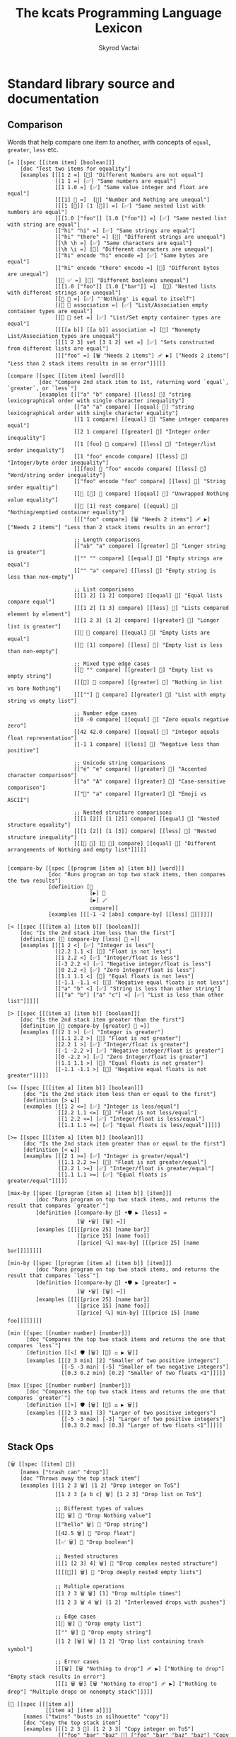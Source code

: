 # -*- mode: org; -*-
# -*- org-export-babel-evaluate: nil -*-
#+HTML_HEAD: <link rel="stylesheet" type="text/css" href="https://www.pirilampo.org/styles/readtheorg/css/htmlize.css"/>
#+HTML_HEAD: <link rel="stylesheet" type="text/css" href="https://www.pirilampo.org/styles/readtheorg/css/readtheorg.css"/>
#+HTML_HEAD: <style> pre.src { background: black; color: white; } #content { max-width: 1000px } </style>
#+HTML_HEAD: <script src="https://ajax.googleapis.com/ajax/libs/jquery/2.1.3/jquery.min.js"></script>
#+HTML_HEAD: <script src="https://maxcdn.bootstrapcdn.com/bootstrap/3.3.4/js/bootstrap.min.js"></script>
#+HTML_HEAD: <script type="text/javascript" src="https://www.pirilampo.org/styles/lib/js/jquery.stickytableheaders.js"></script>
#+HTML_HEAD: <script type="text/javascript" src="https://www.pirilampo.org/styles/readtheorg/js/readtheorg.js"></script>
#+HTML_HEAD: <link rel="stylesheet" type="text/css" href="doc-custom.css"/>

#+TITLE: The kcats Programming Language Lexicon
#+AUTHOR: Skyrod Vactai
#+BABEL: :cache yes
#+OPTIONS: toc:4 h:4
#+STARTUP: showeverything
#+PROPERTY: header-args:kcats :results code :exports both
#+TODO: TODO(t) INPROGRESS(i) | DONE(d) CANCELED(c)

* Standard library source and documentation
** Comparison
Words that help compare one item to another, with concepts of =equal=, =greater=, =less= etc.

#+begin_src kcats :tangle src/kcats/core/compare-builtins.kcats :mkdirp yes
  [= [[spec [[item item] [boolean]]]
      [doc "Test two items for equality"]
      [examples [[[1 2 =] [🔳] "Different Numbers are not equal"]
                 [[1 1 =] [✅] "Same numbers are equal"]
                 [[1 1.0 =] [✅] "Same value integer and float are equal"]
                 [[[1] 🔳 =]  [🔳] "Number and Nothing are unequal"]
                 [[[1 [🔳]] [1 [🔳]] =] [✅] "Same nested list with numbers are equal"]
                 [[[1.0 ["foo"]] [1.0 ["foo"]] =] [✅] "Same nested list with string are equal"]
                 [["hi" "hi" =] [✅] "Same strings are equal"]
                 [["hi" "there" =] [🔳] "Different strings are unequal"]
                 [[\h \h =] [✅] "Same characters are equal"]
                 [[\h \i =] [🔳] "Different characters are unequal"]
                 [["hi" encode "hi" encode =] [✅] "Same bytes are equal"]
                 [["hi" encode "there" encode =] [🔳] "Different bytes are unequal"]
                 [[🔳 ✅ =] [🔳] "Different booleans unequal"]
                 [[[1.0 ["foo"]] [1.0 ["bar"]] =]  [🔳] "Nested lists with different strings are unequal"]
                 [[🔳 🔳 =] [✅] "'Nothing' is equal to itself"]
                 [[🔳 🔳 association =] [✅] "List/Association empty container types are equal"]
                 [[🔳 🔳 set =] [✅] "List/Set empty container types are equal"]
                 [[[[a b]] [[a b]] association =] [🔳] "Nonempty List/Association types are unequal"]
                 [[[1 2 3] set [3 1 2] set =] [✅] "Sets constructed from different lists are equal"]
                 [[["foo" =] [🗑️ "Needs 2 items"] 🩹 ▶️] ["Needs 2 items"] "Less than 2 stack items results in an error"]]]]]

  [compare [[spec [[item item] [word]]]
            [doc "Compare 2nd stack item to 1st, returning word `equal`, `greater`, or `less`"]
            [examples [[["a" "b" compare] [[less] 🍫] "string lexicographical order with single character inequality"]
                       [["a" "a" compare] [[equal] 🍫] "string lexicographical order with single character equality"]
                       [[1 1 compare] [[equal] 🍫] "Same integer compares equal"]
                       [[2 1 compare] [[greater] 🍫] "Integer order inequality"]
                       [[1 [foo] 🍫 compare] [[less] 🍫] "Integer/list order inequality"]
                       [[1 "foo" encode compare] [[less] 🍫] "Integer/byte order inequality"]
                       [[[foo] 🍫 "foo" encode compare] [[less] 🍫] "Word/string order inequality"]
                       [["foo" encode "foo" compare] [[less] 🍫] "String order equaltiy"]
                       [[🔳 [🔳] 🍫 compare] [[equal] 🍫] "Unwrapped Nothing value equality"]
                       [[🔳 [1] rest compare] [[equal] 🍫] "Nothing/emptied container equality"]
                       [[["foo" compare] [🗑️ "Needs 2 items"] 🩹 ▶️] ["Needs 2 items"] "Less than 2 stack items results in an error"]

                       ;; Length comparisons
                       [["ab" "a" compare] [[greater] 🍫] "Longer string is greater"]
                       [["" "" compare] [[equal] 🍫] "Empty strings are equal"]
                       [["" "a" compare] [[less] 🍫] "Empty string is less than non-empty"]

                       ;; List comparisons
                       [[[1 2] [1 2] compare] [[equal] 🍫] "Equal lists compare equal"]
                       [[[1 2] [1 3] compare] [[less] 🍫] "Lists compared element by element"]
                       [[[1 2 3] [1 2] compare] [[greater] 🍫] "Longer list is greater"]
                       [[🔳 🔳 compare] [[equal] 🍫] "Empty lists are equal"]
                       [[🔳 [1] compare] [[less] 🍫] "Empty list is less than non-empty"]

                       ;; Mixed type edge cases
                       [[🔳 "" compare] [[greater] 🍫] "Empty list vs empty string"]
                       [[[🔳] 🔳 compare] [[greater] 🍫] "Nothing in list vs bare Nothing"]
                       [[[""] 🔳 compare] [[greater] 🍫] "List with empty string vs empty list"]

                       ;; Number edge cases
                       [[0 -0 compare] [[equal] 🍫] "Zero equals negative zero"]
                       [[42 42.0 compare] [[equal] 🍫] "Integer equals float representation"]
                       [[-1 1 compare] [[less] 🍫] "Negative less than positive"]

                       ;; Unicode string comparisons
                       [["é" "e" compare] [[greater] 🍫] "Accented character comparison"]
                       [["a" "A" compare] [[greater] 🍫] "Case-sensitive comparison"]
                       [["🍫" "a" compare] [[greater] 🍫] "Emoji vs ASCII"]

                       ;; Nested structure comparisons
                       [[[1 [2]] [1 [2]] compare] [[equal] 🍫] "Nested structure equality"]
                       [[[1 [2]] [1 [3]] compare] [[less] 🍫] "Nested structure inequality"]
                       [[[🔳 🔳] [🔳 🔳] compare] [[equal] 🍫] "Different arrangements of Nothing and empty list"]]]]]

  #+end_src

#+begin_src kcats :tangle src/kcats/core/compare.kcats :mkdirp yes
  [compare-by [[spec [[program [item a] [item b]] [word]]]
               [doc "Runs program on top two stack items, then compares the two results"]
               [definition [👥
                            [▶️] 🐋 
                            [▶️] 🪄 
                            compare]]
               [examples [[[-1 -2 [abs] compare-by] [[less] 🍫]]]]]]

  [< [[spec [[[item a] [item b]] [boolean]]]
      [doc "Is the 2nd stack item less than the first"]
      [definition [🔳 compare-by [less] 🍫 =]]
      [examples [[[1 2 <] [✅] "Integer is less"]
                 [[2.2 1.1 <] [🔳] "Float is not less"]
                 [[1 2.2 <] [✅] "Integer/float is less"]
                 [[-3 2.2 <] [✅] "Negative integer/float is less"]
                 [[0 2.2 <] [✅] "Zero Integer/float is less"]
                 [[1.1 1.1 <] [🔳] "Equal floats is not less"]
                 [[-1.1 -1.1 <] [🔳] "Negative equal floats is not less"]
                 [["a" "b" <] [✅] "String is less than other string"]
                 [[["a" "b"] ["a" "c"] <] [✅] "List is less than other list"]]]]]

  [> [[spec [[[item a] [item b]] [boolean]]]
      [doc "Is the 2nd stack item greater than the first"]
      [definition [🔳 compare-by [greater] 🍫 =]]
      [examples [[[2 1 >] [✅] "Integer is greater"]
                 [[1.1 2.2 >] [🔳] "Float is not greater"]
                 [[2.2 1 >] [✅] "Integer/float is greater"]
                 [[-1 -2.2 >] [✅] "Negative integer/float is greater"]
                 [[0 -2.2 >] [✅] "Zero Integer/float is greater"]
                 [[1.1 1.1 >] [🔳] "Equal floats is not greater"]
                 [[-1.1 -1.1 >] [🔳] "Negative equal floats is not greater"]]]]]

  [<= [[spec [[[item a] [item b]] [boolean]]]
       [doc "Is the 2nd stack item less than or equal to the first"]
       [definition [> ☯️]]
       [examples [[[1 2 <=] [✅] "Integer is less/equal"]
                  [[2.2 1.1 <=] [🔳] "Float is not less/equal"]
                  [[1 2.2 <=] [✅] "Integer/float is less/equal"]
                  [[1.1 1.1 <=] [✅] "Equal floats is less/equal"]]]]]

  [>= [[spec [[[item a] [item b]] [boolean]]]
       [doc "Is the 2nd stack item greater than or equal to the first"]
       [definition [< ☯️]]
       [examples [[[2 1 >=] [✅] "Integer is greater/equal"]
                  [[1.1 2.2 >=] [🔳] "Float is not greater/equal"]
                  [[2.2 1 >=] [✅] "Integer/float is greater/equal"]
                  [[1.1 1.1 >=] [✅] "Equal floats is greater/equal"]]]]]

  [max-by [[spec [[program [item a] [item b]] [item]]]
           [doc "Runs program on top two stack items, and returns the result that compares `greater`"]
           [definition [[compare-by 🎁] •🛡️ ▶️ [less] =
                        [🗑️ •🗑️] [🗑️] ↔️]]
           [examples [[[[[price 25] [name bar]]
                        [[price 15] [name foo]]
                        [[price] 🔍] max-by] [[[price 25] [name bar]]]]]]]]

  [min-by [[spec [[program [item a] [item b]] [item]]]
           [doc "Runs program on top two stack items, and returns the result that compares `less`"]
           [definition [[compare-by 🎁] •🛡️ ▶️ [greater] =
                        [🗑️ •🗑️] [🗑️] ↔️]]
           [examples [[[[[price 25] [name bar]]
                        [[price 15] [name foo]]
                        [[price] 🔍] min-by] [[[price 15] [name foo]]]]]]]]

  [min [[spec [[number number] [number]]]
        [doc "Compares the top two stack items and returns the one that compares `less`"]
        [definition [[<] 🛡️ [🗑️] [🔀] ⚖️ ▶️ 🗑️]]
        [examples [[[2 3 min] [2] "Smaller of two positive integers"]
                   [[-5 -3 min] [-5] "Smaller of two negative integers"]
                   [[0.3 0.2 min] [0.2] "Smaller of two floats <1"]]]]]

  [max [[spec [[number number] [number]]]
        [doc "Compares the top two stack items and returns the one that compares `greater`"]
        [definition [[>] 🛡️ [🗑️] [🔀] ⚖️ ▶️ 🗑️]]
        [examples [[[2 3 max] [3] "Larger of two positive integers"]
                   [[-5 -3 max] [-3] "Larger of two positive integers"]
                   [[0.3 0.2 max] [0.3] "Larger of two floats <1"]]]]]
#+end_src
** Stack Ops
#+begin_src kcats :tangle src/kcats/core/stack-builtins.kcats :mkdirp yes
  [🗑️ [[spec [[item] 🔳]]
      [names ["trash can" "drop"]]
      [doc "Throws away the top stack item"]
      [examples [[[1 2 3 🗑️] [1 2] "Drop integer on ToS"]
                 [[1 2 3 [a b c] 🗑️] [1 2 3] "Drop list on ToS"]

                 ;; Different types of values
                 [[🔳 🗑️] 🔳 "Drop Nothing value"]
                 [["hello" 🗑️] 🔳 "Drop string"]
                 [[42.5 🗑️] 🔳 "Drop float"]
                 [[✅ 🗑️] 🔳 "Drop boolean"]

                 ;; Nested structures
                 [[[1 [2 3] 4] 🗑️] 🔳 "Drop complex nested structure"]
                 [[[[🔳]] 🗑️] 🔳 "Drop deeply nested empty lists"]

                 ;; Multiple operations
                 [[1 2 3 🗑️ 🗑️] [1] "Drop multiple times"]
                 [[1 2 3 🗑️ 4 🗑️] [1 2] "Interleaved drops with pushes"]

                 ;; Edge cases
                 [[🔳 🗑️] 🔳 "Drop empty list"]
                 [["" 🗑️] 🔳 "Drop empty string"]
                 [[1 2 [🗑️] 🗑️] [1 2] "Drop list containing trash symbol"]

                 ;; Error cases
                 [[[🗑️] [🗑️ "Nothing to drop"] 🩹 ▶️] ["Nothing to drop"] "Empty stack results in error"]
                 [[[1 🗑️ 🗑️] [🗑️ "Nothing to drop"] 🩹 ▶️] ["Nothing to drop"] "Multiple drops on nonempty stack"]]]]]

  [👥 [[spec [[[item a]]
              [[item a] [item a]]]]
       [names ["twins" "busts in silhouette" "copy"]]
       [doc "Copy the top stack item"]
       [examples [[[1 2 3 👥] [1 2 3 3] "Copy integer on ToS"]
                  [["foo" "bar" "baz" 👥] ["foo" "bar" "baz" "baz"] "Copy string on ToS"]
                  [[[👥] [🗑️ "Nothing to clone"] 🩹 ▶️] ["Nothing to clone"] "Empty stack results in error"]

                  ;; Different types of values
                  [[🔳 👥] [🔳 🔳] "Copy Nothing value"]
                  [[✅ 👥] [✅ ✅] "Copy boolean"]
                  [[42.5 👥] [42.5 42.5] "Copy float"]
                  [[🔳 👥] [🔳 🔳] "Copy empty list"]

                  ;; Nested structures
                  [[[1 2 3] 👥] [[1 2 3] [1 2 3]] "Copy list"]
                  [[[1 [2 [3]]] 👥] [[1 [2 [3]]] [1 [2 [3]]]] "Copy nested structure"]
                  [[[👥] 👥] [[👥] [👥]] "Copy list containing clone symbol"]

                  ;; Multiple operations
                  [[1 👥 👥] [1 1 1] "Multiple consecutive clones"]
                  [[1 2 👥 3 👥] [1 2 2 3 3] "Interleaved clones with pushes"]
                  [[1 👥 🗑️] [1] "Copy then trash"]
                  [[1 2 👥 👥 🗑️] [1 2 2] "Multiple clones then trash"]

                  ;; Edge cases
                  [["" 👥] ["" ""] "Copy empty string"]
                  [[[🔳 🔳] 👥] [[🔳 🔳] [🔳 🔳]] "Copy complex structure with Nothing"]
                  [[[[🔳]] 👥] [[[🔳]] [[🔳]]] "Copy nested empty lists"]

                  ;; Error cases
                  [[[👥 👥] [🗑️ "Nothing to clone"] 🩹 ▶️] ["Nothing to clone"] "Copy on empty stack"]
                  [[1 🗑️ [👥] [🗑️ "Nothing to clone"] 🩹 ▶️] ["Nothing to clone" ] "Copy after emptying stack"]]]]]

  [📸 [[spec [🔳 [list]]]
       [names ["camera" "snapshot"]]
       [doc "Copy the whole stack as a list, onto the top of the stack"]
       [examples [[[1 2 3 📸] [1 2 3 [3 2 1]] "Copy the stack to ToS"]
                  [[📸] [🔳] "Copy stack to ToS when stack is empty"]]]]]

  [🧦 [[spec [[list] [list *]]]
       [names ["socks" "evert"]]
       [doc "Turn inside-out: Takes a list on ToS, makes it the new
             stack, and takes what had previously been the rest of the
             stack, and makes it a list on top of the new stack. Used
             for context switching."]
       [examples [[[1 2 3 [4 5 6] 🧦] [6 5 4 [3 2 1]] "Swap a list of integers with the rest of the stack"]
                  [[1 [2] 3 [4 foo "bar"] 🧦] ["bar" [foo] 🍫 4 [3 [2] 1]] "Swap a list of items with the rest of the stack"]
                  [[[4 5 6] 🧦] [6 5 4 🔳] "Swap a list of integers with an empty stack"]
                  [[["a" "b" "c"] 🧦] ["c" "b" "a" 🔳] "Swap a list of strings with an empty stack"]
                  [[[1 2 3 4 🧦] [🗑️ "List is required"] 🩹 ▶️] ["List is required"] "Non-list item result in an error"]
                  [[[🧦] [🗑️ "Nothing to evert"] 🩹 ▶️] ["Nothing to evert"] "Empty stack results in error"]

                  ;; Empty and single-item cases
                  [[🔳 🧦] [🔳] "Evert empty list"]
                  [[[1] 🧦] [1 🔳] "Evert single-item list"]
                  [[2 [1] 🧦] [1 [2]] "Evert single-item list with one item below"]

                  ;; Nested structures
                  [[[1 [2 3] 4] 🧦] [4 [2 3] 1 🔳] "Evert list containing nested list"]
                  [[[1 🔳 2] 🧦] [2 🔳 1 🔳] "Evert list containing empty list"]
                  [[1 2 [[3 4] 5] 🧦] [5 [3 4] [2 1]] "Evert nested list with items below"]

                  ;; Mixed types
                  [[[✅ 🔳 "hello" 42] 🧦] [42 "hello" 🔳 ✅ 🔳] "Evert list of mixed types"]
                  [[🔳 ["a" 1 ✅] 🧦] [✅ 1 "a" [🔳]] "Evert with Nothing below"]

                  ;; Multiple operations
                  [[1 [2 3] 🧦 [4 5] 🧦] [5 4 [[1] 2 3]] "Sequential everts"]
                  [[1 [2 3] 🧦 👥] [3 2 [1] [1]] "Evert then clone"]
                  [[1 2 [3 4] 🧦 🗑️] [4 3] "Evert then trash"]

                  ;; Complex structures
                  [[[1 [2 [3]] [4 [5]]] 🧦] [[4 [5]] [2 [3]] 1 🔳] "Evert deeply nested structure"]
                  [[1 2 [🔳 🔳 [foo]] 🧦] [[foo] 🔳 🔳 [2 1]] "Evert list containing Nothing and empty list"]

                  ;; Error cases
                  [[1 2 3 [🧦] [🗑️ "List is required"] 🩹 ▶️] [1 2 3 "List is required"] "Try to evert non-list ToS"]
                  [["hello" [🧦] [🗑️ "List is required"] 🩹 ▶️] ["hello" "List is required"] "Try to evert string"]
                  [[1 2 3 [4 5] 🧦 🧦] [1 2 3 [4 5]] "Evert undoes itself"]]]]]
#+end_src

#+begin_src kcats :tangle src/kcats/core/stack.kcats :mkdirp yes
  [•👥  [[spec [[[item a] [item b]]
                [[item a] [item b] [item b]]]]
         [names ["twins with dot"]]
         [doc "Copy, one stack position down (copy the 2nd item and place it between the original and the top item)"]
         [definition [[👥] 🪄]]
         [examples [[[1 2 3 •👥] [1 2 2 3] "Clone the 2nd item on the stack"]]]]]


  [••👥 [[spec [[[item a] [item b] [item c]]
                [[item a] [item b] [item c] [item c]]]]
         [names ["twins with dots"]]
         [doc "Copy, two stack positions down (copy the 3rd item)"]
         [definition [[👥] •🪄]]
         [examples [[[1 2 3 4 ••👥] [1 2 2 3 4] "Clone the 3rd item on the stack"]]]]]

  [over [[spec [[[item a] [item b]]
                [[item b] [item a] [item b]]]]
         [doc "Copy the 2nd stack item, placing the copy on top"]
         [definition [•👥 🔀]]
         [examples [[[1 2 3 over] [1 2 3 2] "Copy the 2nd item to ToS"]]]]]

  [under [[spec [[[item a] [item b]]
                 [[item a] [item b] [item a]]]]
          [doc "Copy the top stack item, placing the copy beneath the 2nd item"]
          [definition [👥 •🔀]]
          [examples [[[1 2 3 under] [1 3 2 3] "Copy the ToS to the 2nd item"]]]]]

  [•🗑️ [[spec [[[item a] [item b]] [[item b]]]]
       [names ["trash can with dot" "dropdown"]]
       [doc "Drop the second stack item"]
       [definition [🔀 🗑️]]
       [examples [[[1 2 3 •🗑️] [1 3] "Drop the 2nd item"]]]]]

  [••🗑️ [[spec [[[item a] [item b] [item c]] [[item a] [item b]]]]
        [names ["trash can with dots" "dropdeep"]]
        [doc "Drop the third stack item"]
        [definition [🛟 🗑️]]
        [examples [[[1 2 3 ••🗑️] [2 3] "Drop the 3rd item"]]]]]

  [restore [[spec [[list] [*]]]
            [doc "Replace the entire stack with the list on top of stack"]
            [definition [🧦 🗑️]]
            [examples [[["x" "y" [1 2 3] restore] [3 2 1] "Replace stack with list"]
                       [[🔳 restore] 🔳 "Replace stack with empty list"]]]]]
#+end_src
*** Motion
These words change the order of items on the stack.

#+begin_src kcats :tangle src/kcats/core/motion-builtins.kcats :mkdirp yes
  [🔀 [[spec [[[item a] [item b]]
              [[item b] [item a]]]]
       [names ["crossing arrows" "swap"]]
       [doc "Swap the top two stack items"]
       [examples [[[1 2 3 🔀] [1 3 2] "Swap top two items"]
                  ;; Basic types
                  [[🔳 ✅ 🔀] [✅ 🔳] "Swap boolean values"]
                  [[42 "hello" 🔀] ["hello" 42] "Swap number and string"]
                  [[🔳 "" 🔀] ["" 🔳] "Swap Nothing and empty string"]
                  [["a" "b" 🔀] ["b" "a"] "Swap strings"]

                  ;; Lists and nested structures
                  [[[1 2] [3 4] 🔀] [[3 4] [1 2]] "Swap lists"]
                  [[[1 [2]] [3 [4]] 🔀] [[3 [4]] [1 [2]]] "Swap nested lists"]
                  [[[[🔳]] 🔳 🔀] [🔳 [[🔳]]] "Swap deeply nested empty list with empty list"]

                  ;; Multiple operations
                  [[1 2 3 🔀 🔀] [1 2 3] "Double swap"]
                  [[1 2 🔀 3 🔀] [2 3 1] "Interleaved swaps"]
                  [[1 2 🔀 🗑️] [2] "Swap then trash"]

                  ;; With identical items
                  [[42 42 🔀] [42 42] "Swap identical numbers"]
                  [[🔳 🔳 🔀] [🔳 🔳] "Swap identical empty lists"]
                  [[[1 2] [1 2] 🔀] [[1 2] [1 2]] "Swap identical complex lists"]

                  ;; Error cases
                  [[[🔀] [🗑️ "Need 2 items to swap"] 🩹 ▶️] ["Need 2 items to swap"] "Empty stack"]
                  [[[1 🔀] [🗑️ "Need 2 items to swap"] 🩹 ▶️] ["Need 2 items to swap"] "Only one item on stack"]]]]]

  [•🔀 [[spec [[[item a] [item b] [item c]]
               [[item a] [item c] [item b]]]]
        [names ["crossing arrows with dot" "swapdown"]]
        [doc "Swap the second and third stack items"]
        [examples [[[1 2 3 •🔀] [2 1 3] "Swap 2nd and 3rd items"]]]]]

  [🛟 [[spec [[[item a] [item b] [item c]]
              [[item c] [item a] [item b]]]]
       [names ["ring buoy" "float"]]
       [doc "Floats the third stack item to the top"]     
       [examples [[[1 2 3 🛟] [2 3 1] "Move 3rd item to ToS"]]]]]

  [⚓ [[spec [[[item a] [item b] [item c]]
              [[item b] [item c] [item a]]]]
       [names ["anchor" "sink"]]
       [doc "Sinks the top stack item to the third position"]
       [examples [[[1 2 3 ⚓] [3 1 2] "Move ToS to 3rd item"]]]]]
#+end_src

#+begin_src kcats :tangle src/kcats/core/motion.kcats :mkdirp yes
  [flip [[spec [[[item a] [item b] [item c]]
                [[item c] [item b] [item a]]]]
         [doc "Swaps the first and third stack items"]
         [definition [🛟 •🔀]]
         [examples [[[1 2 3 flip] [3 2 1] "Swap ToS and 3rd item"]]]]]
#+end_src
** Program execution
#+begin_src kcats :tangle src/kcats/core/execute-builtins.kcats :mkdirp yes
  ;; Input spec is item because builtins can be executed directly too
  [▶️ [[spec [[item] [*]]]
      [names ["play arrow" "right-pointing triangle" "execute"]]
      [doc "Execute a program on top of stack"]
      [examples [[[[1 2 +] ▶️] [3] "Execute a program"]
                 [[1 2 🔳 ▶️] [1 2] "Execute an empty program"]

                 ;; Nested execution
                 [[1 2 [[+] ▶️] ▶️] [3] "Nested execution"]
                 [[[1 [2 👥] ▶️ 3] ▶️] [1 2 2 3] "Execute nested program with clone"]

                 ;; Multiple executions
                 [[[1] ▶️ [2] ▶️] [1 2] "Sequential execution"]
                 [[[[1] ▶️ [2 +] ▶️] ▶️] [3] "Nested sequential execution"]

                 ;; Empty and Nothing cases
                 [[🔳 ▶️] 🔳 "Execute empty program"]
                 [[🔳 ▶️] 🔳 "Execute Nothing"]
                 [[[🔳 [1] ▶️] ▶️] [🔳 1] "Execute Nothing then program"]

                 ;; Complex programs
                 [[[1 [2 +] ▶️ [3 +] ▶️] ▶️] [6] "Chained arithmetic operations"]
                 [[[1 2 +] [3 4 *] 🔀 ▶️] [[3 4 *] 3] "Execute programs after swapping"]

                 ;; Error handling
                 [[[▶️] [🗑️ "Nothing to execute"] 🩹 ▶️] ["Nothing to execute"] "Try to execute with nothing on stack"]
                 [[[1 ▶️] [🗑️ "Type error"] 🩹 ▶️] ["Type error"] "Try to execute a non program"]]]]]

  [↔️ [[spec [[[program no-branch]
              [program yes-branch]
              [item condition]]
             [*]]]
      [names ["left-right arrow" "branch"]]
      [doc "Logical branch: if the top of stack is an affirmative value, execute the second item, otherwise the third item"]
      [examples [[[5 ✅ [🗑️ 3 *] [4 +] ↔️] [15] "Branch on true condition"]
                 [[5 "hi" [🗑️ 3 *] [4 +] ↔️] [15] "Branch on truthy condition"]
                 [[6 🔳 [3 *] [4 +] ↔️] [10] "Branch on false condition"]
                 [[6 "" [3 *] [4 +] ↔️] [10] "Branch on falsey condition"]
                 [[6 "hi" 🔳 [4 +] ↔️] [6 "hi"] "Branch with empty 'yes' program"]
                 [[6 "" 🔳 🔳 ↔️] [6] "Branch with empty 'no' program"]]]]]

  [🪄 [[spec [[program [item a]] [[item a] *]]]
       [names ["magic wand" "dip"]]
       [doc "Make top stack item disappear while program runs, then reappear on top of stack."]
       [examples [[[1 8 [inc] 🪄] [2 8] "Dipping a program under ToS"]
                  [[1 2 [dec] 🍫
                    [+] 🪄] [3 [dec] 🍫] "A bare word on stack is left intact and not executed"]]]]]
#+end_src

#+begin_src kcats :tangle src/kcats/core/execute.kcats :mkdirp yes
  [🪆 [[spec [[[program combinator]
               [program exit]
               [program body]
               [program pred]]
              [*]]]
       [names ["nesting dolls" "russian dolls" "recurrence"]]
       
       [doc "Construct a recursive program.  Takes 4 component programs
             as input: predicate, body, exit, and combinator. The
             recursive program, when executed will: run predicate, if
             result is false, the exit program runs and the recursive
             program is finished. If true, the body program runs, a copy
             of the whole recursive program is put on the stack, and the
             combinator is run."]

     [definition [[✂️4️⃣
                   [✂️3️⃣ 4️⃣ 3️⃣ 2️⃣ 1️⃣ 🪆 ✂️1️⃣]
                     2️⃣ ↔️] 🎒]]
       [examples [[[5
                    [2 >] 🛡️
                    [🗑️ 👥 dec] 🔳 [▶️ *]
                    🪆 ▶️]
                   [120]
                   "Recur with reduction"]]]]]

  [🌀 [[spec [[program [item flag]] [*]]]
       [names ["swirl" "loop"]]
       
       [doc "Create a loop program with binary exit condition. Takes a
       program and a boolean value, if the value is affirmative, run
       the program and repeat. If negative, drop the value and the loop
       is finished."]
       
       [definition [🔳 🔀 🔳 [▶️] 🪆]]
       [examples [[[10 ✅ [🗑️ -2 * 👥 50 <] 🌀 ▶️] [160] "Looping"]
                  [[10 🔳 [🗑️ -2 * 👥 50 <] 🌀 ▶️] [10] "Looping with false initial condition is no-op"]]]]]


  [decide [[spec [[[list test-expr-pairs]] [*]]]
           [doc "Takes a list of choices (pairs of test, program) and executes the first
                 choice whose test passes. If none pass, it's a no-op. Stack is reset
                 between testing conditions."]
           [definition [📤
                        [🍫 ;; break up the pair
                         🔀 
                         🛡️
                         ;; 🪆 
                         flip [1️⃣ decide] 🎒 ⚖️ ▶️]
                        [🗑️] ;; the empty container
                        ↔️]]
           [examples [[[5 [[[3 =] [🗑️ "three"]]
                           [[5 =] [🗑️ "five"]]
                           [[7 =] [🗑️ "seven"]]
                           [[✅] [🗑️ "something else"]]]
                        decide]
                       [5 "five"] "Decide with matching condition"]

                      [[9 [[[3 =] [🗑️ "three"]]
                           [[5 =] [🗑️ "five"]]
                           [[7 =] [🗑️ "seven"]]
                           [[✅] [🗑️ "something else"]]]
                        decide]

                       [9 "something else"] "Decide with matching default condition"]

                      [[9 [[[3 =] [🗑️ "three"]]
                           [[5 =] [🗑️ "five"]]
                           [[7 =] [🗑️ "seven"]]]
                        decide]
                       [9] "Decide with no matching condition"]]]]]

  ;; TODO: implement as axiom (which would depend on 'restore' which should also be axiom?)
  [🛡️ [[spec [[program] [program]]]
      [names ["shield"]]
      [doc "Run a program, protecting existing stack items from being consumed. Places the resulting top stack item on top of the original stack."]
      [definition [💉 [📸 ✂️1️⃣ first] 🎒]]
      [examples [[[1 2 3 [=] 🛡️ ▶️] [1 2 3 🔳] "Execute a program shielding the stack from consumption"]]]]]

  [•🛡️ [[spec [[program] [program]]]
       [names ["shield with dot" "shielddown"]]
       [doc "Run a program, protecting all but the top stack item from being consumed."]
       [definition [💉 [📸 ✂️1️⃣ •🗑️ first] 🎒]]
       [examples [[[1 2 3 [=] •🛡️ ▶️] [1 2 🔳] "Execute a program consuming only the original ToS"]]]]]

  [••🛡️ [[spec [[program] [program]]]
        [names ["shield with dots" "shielddeep"]]
        [doc "Run a program, protecting all but the top two stack items from being consumed."]
        [definition [💉 [📸 ✂️1️⃣ •🗑️ •🗑️ first] 🎒]]
        [examples [[[1 2 3 [+ +] ••🛡️ ▶️] [1 6] "Execute a program consuming only the original top 2 items"]]]]]

  [⚖️ [[spec [[[program no-branch]
              [program yes-branch]
              [program condition]]
             [program]]]
      [names ["scales" "if"]]
      [doc "Create a logical branch program from 3 component programs. When executed, runs condition program. If its result is affirmative, runs yes-branch, otherwise runs no-branch"]
      [definition [[✂️3️⃣ ;; the condition
                    2️⃣ 1️⃣ ↔️] 🎒]]
      [examples [[[5 [👥 5 =] [🗑️ 3 *] [4 +] ⚖️ ▶️] [15] "Conditional with true predicate"]
                 [[6 [👥 5 =] [🗑️ 3 *] [4 +] ⚖️ ▶️] [10] "Conditional with false predicate"]]]]]

  [when [[spec [[[program yes-branch]
                 [program condition]]
                [program]]]
         [doc "Creates a logical branchh program from 2 component programs.  When executed, runs condition program. If its result is affirmative, runs yes-branch, otherwise no-op."]
         [definition [🔳 ⚖️]]
         [examples [[[3 [👥 odd?] [🗑️ inc] when ▶️] [4] "Conditional with no false branch and true predicate"]
                    [[3 [👥 even?] [🗑️ inc] when ▶️] [3] "Conditional with no false branch and false predicate"]]]]]

  [dipped [[spec [program program]]
           [doc "Creates a version of program that runs with 🪄."]
           [definition [[1️⃣ 🪄] 🎒]]]]

  [•🪄 [[spec [[program
                [item a]
                [item b]]
               [[item a] [item b] *]]]
        [names ["magic wand with dot" "dipdown"]]
        [doc "Run a program, hiding the top two items and then making
              them reappear after the program is finished"]
        [definition [dipped dipped ▶️]]
        [examples [[[1 2 3 [inc] •🪄] [2 2 3] "Dip program under top two items"]]]]]

  [••🪄 [[spec [[program
                 [item a]
                 [item b]
                 [item c]]
                [[item a] [item b] [item c] *]]]
         [names ["magic wand with dots" "dipdeep"]]
         [doc "Run a program, hiding the top three items and then making
               them reappear after the program is finished"]
         [definition [dipped dipped dipped ▶️]]
         [examples [[[1 2 3 4 [inc] ••🪄] [2 2 3 4] "Dip program under top 3 items"]]]]]

  [🪜 [[spec [[program] [program]]]
       [names ["ladder" "step"]]
       
       [doc "Create a stepping program from a body program. When run,
             iterates over a list and executes the body once per
             item. The rest of the list is hidden while the body runs."]

       [definition [[[📤 🔀 
                      1️⃣ 👥 •🪄
                      🪜 ▶️]
                     🔳 ↔️]
                    🎒]]
       [examples [[[1 [2 3 4] [*] 🪜 ▶️] [24] "Step through numbers doing arithmetic"]
                  [[[1 2 3] [inc] 🪜 ▶️] [2 3 4] "Step through items"]
                  [[1 🔳 [*] 🪜 ▶️] [1] "Stepping through empty list is no-op"]

                  ;; Simple transformations
                  [[[1 2 3] [👥] 🪜 ▶️] [1 1 2 2 3 3] "Double each item"]
                  [[[1 2 3] [🗑️] 🪜 ▶️] 🔳 "Delete all items"]
                  [[[1 2 3] 🔳 🪜 ▶️] [1 2 3] "No-op body"]
                  [[[1 2 3] [🗑️ 🔳] 🪜 ▶️] [🔳 🔳 🔳] "Replace each item with Nothing"]

                  ;; Different input types
                  [[["a" "b" "c"] [encode] 🪜 ▶️] ["a" encode "b" encode "c" encode] "Convert each string to bytes"]
                  [[[🔳 ✅ 🔳] [☯️] 🪜 ▶️] [✅ 🔳 ✅] "Step through list of booleans"]

                  ;; Empty and single item cases
                  [[[1] [👥] 🪜 ▶️] [1 1] "Step through single-item list"]
                  [[[🔳] [👥] 🪜 ▶️] [🔳 🔳] "Step through list containing empty list"]

                  ;; Nested lists
                  [[[1 [2 3] 4] [🗑️] 🪜 ▶️] 🔳 "Step through list with nested structure"]
                  [[[[1] [2] [3]] [first] 🪜 ▶️] [1 2 3] "Extract first item from each sublist"]

                  ;; Stack manipulation within body
                  [[[1 2 3] [42 🔀] 🪜 ▶️] [42 1 42 2 42 3] "Step and swap each item with constant"]
                  [[[1 2 3] [👥 🔀] 🪜 ▶️] [1 1 2 2 3 3] "Clone and swap each item"]
                  [[[1 2 3] [🗑️ 99] 🪜 ▶️] [99 99 99] "Remove and replace each item"]

                  ;; Error cases
                  [[[1 2 3] [🔀] [🪜 ▶️] [🗑️ "Error in body"] 🩹 ▶️] [[1 2 3] [🔀] "Error in body"] "Step body program causes error"]
                  [[🔳 [1 0 /] 🪜 ▶️] 🔳 "Empty list with erroring body"]]]]]

  [🐋 [[spec [[program [item a]] [item [item a] *]]]
       [names ["whale" "dive"]]
       [doc "Run a program 'below' the ToS (with the ToS hidden from the
             program), and then surfacing the result up to the top of
             the stack"]
       [definition [🪄 🔀]]
       [examples [[[4 5 6 [+] 🐋] [6 9] "Dip program and move result to ToS"]]]]]

  [•🐋 [[spec [[program [item a] [item b]]
               [item [item a] [item b] *]]]
        [names ["whale with dot" "divedown"]]
        [doc "Run a program beneath the top two items, and then floating
              the result back to the ToS."]
        [definition [•🪄 🛟]]
        [examples [[[5 6 7 8 [+] •🐋] [7 8 11] "Dip under top 2 items and move result to ToS"]]]]]

  [••🐋 [[spec [[program [item a] [item b] [item c]]
                [item [item a] [item b] [item c] *]]]
         [names ["whale with dots" "divedeep"]]
         [doc "Run a program beneath the top three items, and then
               floating the result back to the ToS."]
         [definition [🎁 [•🐋] 🔗 🪄 🔀]]
         [examples [[[4 5 6 7 8 [+] ••🐋] [6 7 8 9] "Dip under top 3 items and move result to ToS"]]]]]

  [💉 [[spec [[program] [program]]]
       [names ["syringe" "needle" "injection"]]
       [doc "Creates an program that when executed, injects the given
             program into the list below it (runs the program with the
             list as its stack).  Does not affect the rest of the
             stack. Used for context switching."]
       [definition [dipped [🧦 ✂️1️⃣ 🧦] 🎒]]
       [examples [[[1 2 3 [4 5 6] [* +] 💉 ▶️] [1 2 3 [26]] "Inject program into list as if it's the stack"]]]]]

  [⏳ [[spec [[[program body]
               [program pred]]
              [*]]]
       [names ["hourglass" "while"]]
       
       [doc "Create a 'while' loop: run predicate program. If it
             produces logical true, run the body and repeat, otherwise
             stop."]

       [definition [🔳 [▶️] 🪆]]
       [examples [[[3 [0 >] 🛡️ [🗑️ 👥 dec] ⏳ ▶️] [3 2 1 0] "While loop"]]]]]

  [until [[spec [[[program body]
                  [program pred]]
                 [*]]]
          
          [doc "Create an 'until' loop: Run body once, then
                predicate. if predicate produces logical true,
                stop. Otherwise repeat."]

          [definition [[🎭] 🪄 ;; reverse logic of pred
                       ;; run body once, with dummy pred result
                       👥 [[🔳] 🔀 🔗 🪄] 🪄 ⏳]]
          [examples [[[2 [even?] 🛡️ [🗑️ inc] until ▶️] [4] "Until loop"]]]]]

  [times [[spec [[[integer howmany]
                  [program body]]
                 [program]]]

          [doc "Create a repeater program. Given an integer n and a body
                program, return another program that runs the body n
                times. Non-positive values of n result in a no-op
                program."]

          [definition [[1️⃣ [positive?] 🛡️
                        [🗑️ dec [2️⃣ 👥 🪄] 🪄 times ▶️]
                        [🗑️] ⚖️
                        ▶️]
                       🎒]]
          [examples [[[[5] 3 times ▶️] [5 5 5] "Create an item a specific number of times"]
                     [[[5] 0 times ▶️] 🔳 "0 times is a no-op"]
                     [[[5] -3 times ▶️] 🔳 "negative times is a no-op"]
                     [[1 1 [inc 🔀] 3 times ▶️] [3 2] "Run a program a specific number of times"]]]]]

  [primrec [[spec [[[program rec1]
                    [program exit]
                    [number n]]
                   [*]]]

            [doc "Create a countdown recurrence: given a combinator
                  program, an exit program and a positive integer n,
                  create a recurrence where each iteration decrements n
                  and runs the combinator."]

            [definition [[▶️ ✂️1️⃣] 🎒  ;; add execute to rec1 to be recurs rec2
                         [[🗑️ ✂️1️⃣] 🎒] 🪄  ;; add drop to exit condition
                         [zero? ☯️] 🛡️ ⚓ ;; put the condition check on bottom
                         [🗑️ 👥 dec] ⚓  ;; add the r1
                         🪆]]  ;; now its generic recur
            [examples [[[5 [1] [*] primrec ▶️] [120] "Simple countup loop"]]]]]

  [bail [[spec [[program] [*]]]
         
         [doc "Short circuit primitive. If the top of stack is
               affirmative, run the program, otherwise no-op."]

         [definition [[🔳] ↔️]]
         [examples [[[🔳 [inc] bail] [🔳] "Can bail on invalid input"]
                    [[1 [inc] bail] [2] "Valid input doesn't bail"]]]]]

  [bailer [[spec [[list] [program]]]

           [doc "Short circuit a chain of programs. Takes a list of
                 programs to run, returns a new program. That program
                 only runs each component program, if there is an
                 affirmative value on the top of the stack right before
                 it's due to run."]

           [definition [[and] •🛡️ [📤 🪄] ⏳]]
           [examples [[[1
                        [[👥 odd?] [🗑️ inc] [👥 odd?] [🗑️ inc]]
                        bailer ▶️]
                       [2 🔳]
                      "Short circuit when an empty value is produced"]]]]]
#+end_src
** Collections
#+begin_src kcats :tangle src/kcats/core/collections-builtins.kcats :mkdirp yes
  [🔗 [[spec [[sized sized] [sized]]]
       [names ["link" "join"]]
       [doc "Join two containers together"]
       [examples [[[["a" "b"] ["c" "d"] 🔗] [["a" "b" "c" "d"]] "Join two collections of strings"]
                  [["ab" "cd" 🔗] ["abcd"] "Join two strings"]
                  [["ab" encode "cd" encode 🔗 "abcd" encode =] [✅] "Two joined byte seqs are equal to the combined literal"]
                  [[[[a b] [c d]] association [[e f] [a g]] 🔗] [[[a g] [c d] [e f]] association] "Joining list+assoc -> assoc, 2nd arg keys take priority"]
                  [[[[e f] [a g]] [[a b] [c d]] association  🔗] [[[a b] [e f] [c d]] association] "Joining assoc+list -> assoc, 2nd arg keys take priority"]
                  [[[a b c d] set [a e] 🔗] [[a b c d e] set] "Join set with list -> set"]
                  [[[a e] [a b c d] set 🔗] [[a b c d e] set] "Join list with set -> set"]
                  [["" "" 🔗] [""] "Join two empty strings -> empty string"]
                  [["" [foo bar baz] 🔗] [[foo bar baz]] "Join empty string + list -> list (identity)"]
                  [["a" [\b \c 100 101] 🔗] ["abcde"] "Join a string with a list of chars -> string"]
                  [[[\b \c 100 101] "a" 🔗] ["bcdea"] "Join a list of chars with string -> string"]
                  [["" [\b \c 100 101] 🔗] [[\b \c 100 101]] "Join an empty string with list of chars -> list of chars"]
                  [["abc" [\d 101 "not-char" -1.1] 🔗] [[\a \b \c \d 101 "not-char" -1.1]] "Join a string with (non-char) list -> list"]
                  [["abc" 🔳 🔗] ["abc"] "Join a string with empty list -> string"]
                  [["" 🔳 🔗] [""] "Join empty string with empty list -> string"]
                  [[[1 2 3] set [4 4 4] 🔗] [[1 2 3 4] set] "Join set with list -> set"]]]]]

  [📤 [[spec [[dispenser] [item dispenser]]]
       [names ["outbox" "take"]]
       
       [doc "Take an item from a container, leaving the item on top and
             then the modified container."]

       [examples [[[["a" "b" "c"] 📤] [["b" "c"] "a"] "Take a string from a list"]
                  [[[1 2 3] 📤] [[2 3] 1] "Take a number from a list"]
                  [[[[a "foo"] [b "foo"] [c "foo"]] 📤 •🗑️ second] ["foo"] "Take an entry from association is nondeterministic"]
                  [[[1 3 5 7 9] set 📤 •🗑️ odd?] [✅] "Take item from set is nondeterministic"]]]]]

  [📮 [[spec [[item receptacle] [receptacle]]]
       [names ["postbox" "put"]]
       [doc "Put an item into a container, leaving the modified container on top"]
       [examples [[[🔳 1 📮] [[1]] "Put integer into empty list"]
                  [[[1 2 3] 4 📮] [[1 2 3 4]] "Put integer into list"]
                  [["foo" \d 📮] ["food"] "Put character into string"]
                  [["foo" encode 32 📮 string] ["foo "] "Put byte into byte array"]]]]]

  [📏 [[spec [[sized]
              [number]]]
       [names ["ruler" "count"]]
       [doc "Get the number of items in a container"]
       [examples [[[["a" "b" "cd"] 📏] [3] "Count list of strings"]
                  [["abcd" 📏] [4] "Count chars in string"]
                  [["abcd" encode 📏] [4] "Count bytes in byte array"]
                  [[[[a b] [c d]] association 📏] [2] "Count entries in association"]]]]]

  [second [[spec [[ordered] [item]]]
           [doc "Get the second item in a container"]
           [examples [[[[4 5 6] second] [5] "Get second item of list"]
                      [["foo" second [\o]] "Get second item of string"]
                      [[🔳 second] [🔳] "Get second item of empty list -> Nothing"]]]]]

  [last [[spec [[ordered] [item]]]
         [doc "Get the last item in a container"]
         [examples [[[[3 4 5 6] last] [6] "Get last item of list"]
                    [["foo" last [\o]] "Get last item of string"]
                    [[🔳 last] [🔳] "Get last item of empty list -> Nothing"]]]]]

  [pop [[spec [[ordered] [item ordered]]]
        [doc "Take the last item from a container, leaving the item on top and the modified container beneath."]
        [examples [[[["a" "b" "c"] pop] [["a" "b"] "c"] "Pop last string from list"]
                   [[[1 2 3] pop] [[1 2] 3] "Pop last number from list"]]]]]

  [🎁 [[spec [[item] [list]]]
       [names ["wrapped present" "gift" "wrap"]]
       [doc "Wrap an item in a list container."]
       [examples [[[1 🎁] [[1]] "Wrap a number"]
                  [[[1 2] 🎁] [[[1 2]]] "Wrap a list"]
                  [[[] 🎁] [[[]]] "Wrap an empty list"]]]]]

  [🍫 [[spec [[list] [*]]]
       [names ["chocolate bar" "unwrap"]]
       [doc "Unwrap a container, placing all the items inside onto the stack, in order."]
       [examples [[[[1] 🍫] [1] "Unwrap a list of one item"]
                  [["foo" ["bar" "baz"] 🍫] ["foo" "bar" "baz"] "Unwrap a list of strings with existing stack items"]
                  [["foo" 🔳 🍫] ["foo"] "Unwrap an empty list is a no-op"]
                  [[[1 2 3] 🍫] [1 2 3] "Unwrap a list of multiple items"]]]]]

  [reverse [[spec [[ordered] [ordered]]]
            [doc "Reverse the order of items in a container."]
            [examples [[[[1 2 3] reverse] [[3 2 1]] "Reverse a list"]
                       [["123" reverse] ["321"] "Reverse a string"]
                       [[["foo" "bar" "baz"] reverse] [["baz" "bar" "foo"]] "Reverse a list of string"]]]]]

  [remove [[spec [[item [sized container]] [[sized container]]]]
           [doc "Remove an item from a container. If there are multiple occurences, removes first occurrence only."]
           [examples [[[[a b c] [b] 🍫 remove] [[a c]] "Remove item from a list (inefficient)"]
                      [[[a b c b d] [b] 🍫 remove] [[a c b d]] "Remove item from a list that occurs more than once"]
                      [[[a b c] set [b] 🍫 remove] [[a c] set] "Remove item from a set"]]]]]

  [slice [[spec [[[integer start] [integer end] ordered] [ordered]]]
          
          [doc "Slices a container by taking indices from start
                (inclusive) to end (exclusive), returning a new
                container. Negative indices mean 'from the end'. Returns
                error if indices are out of bounds."]

          [examples [[["foobar" 0 3 slice] ["foo"] "Slice a string with valid indices"]
                     [[["foobar" 0 7 slice] [🗑️ "outofbounds"] 🩹 ▶️] ["outofbounds"] "Slice a string with index past end -> error"]
                     [[["foobar" -4 1 slice] [🗑️ "outofbounds"] 🩹 ▶️] ["outofbounds"] "Slice a string with index before beginning (or start > end) -> error"]
                     [["foobarbazquux" 0 -4 slice] ["foobarbaz"] "Slice a string from start to distance from end"]
                     [["foobarbazquux" -7 0 slice] ["bazquux"] "Slice a string from distance from end to end"]
                     [["foobarbazquux" -7 -4 slice] ["baz"] "Slice a string from distance from end to distance from end"]
                     
                     [["foobar" encode 0 3 slice] ["foo" encode] "Slice a byte array with valid indices"]
                     [[[a b c d e] 0 3 slice] [[a b c]] "Slice a list with valid indices"]]]]]

  [cut [[spec [[integer sized] [list]]]
        [doc "Divide a container at a given index, leaving 2 containers on stack (beginning on top)"]
        [definition [[[[📏] 🛡️ 🐋 slice]
                      [0 🔀 slice]]
                     [▶️] 🚜 ▶️ 
                     [🗑️ 🗑️] 🪄 🍫]]
        [examples [[["abcdefghijklmnopqrstuvwxyz" 5 cut] ["fghijklmnopqrstuvwxyz" "abcde"] "Cut string at index"]
                   [["abcde" 0 cut] ["abcde" ""] "Cut string before start"]
                   [["abcde" 5 cut] ["" "abcde"] "Cut string after end"]
                   [[[a b c d e] 3 cut] [[d e] [a b c]] "Cut list at index"]]]]]

  [empty [[spec [[sized] [sized]]]
          [doc "Empty out the given container"]
          [examples [[["foo" empty] [""] "Create empty container from string"]
                     [["foo" encode empty] ["" encode] "Create empty container from byte array"]
                     [[[1 2 3] empty] [🔳] "Create empty container from list"]
                     [[[[a b] [c d]] association empty] [🔳 association] "Create empty container from association"]
                     [[[1 2 3] set empty] [🔳 set] "Create empty container from set"]]]]]

  [range [[spec [[[integer start]
                  [integer end]
                  [integer step]]

                 [list]]]
          [doc "Create a range of numbers from `start` (inclusive) to `end` (noninclusive) increasing by `step`"]
          [examples [[[1 5 1 range] [[1 2 3 4]] "Create integer range with step of 1"]
                     [[-10 -4 2 range] [[-10 -8 -6]] "Create negative integer range"]
                     [[3 13 3 range] [[3 6 9 12]] "Create integer range with step greater than 1"]]]]]

  [empty? [[spec [[item] [boolean]]]
           [examples [[[🔳 empty?] [✅] "Empty list is empty"]
                      [[1 empty?] [🔳] "Number is not empty"]
                      [["" empty?] [✅] "Empty string is empty"]
                      [[[foo] empty?] [🔳] "Non-empty list is not empty"]]]]]

  [list? [[spec [[item] [boolean]]]
          [examples [[[[1] list?] [✅] "A list is a list"]
                     [[🔳 list?] [✅] "An empty list is a list"]
                     [[5 list?] [🔳] "A number is not a list"]
                     [["foo" list?] [🔳] "A string is not a list"]
                     [[🔳 association list?] [🔳] "An empty association is not a list"]]]]]

  [sort-indexed [[spec [[sized] [sized]]]
                 [examples [[[[[1 1] [3 3] [2 2]] sort-indexed] [[1 2 3]] "Sorting a list of key-value pairs by key"]]]]]

  [🎒 [[spec [[[list template]] [list]]]
       [doc "The backpack denotes filling a template, with items from the stack. Use 1️⃣, 2️⃣ etc for the first, second etc items from the stack. You can also splice a container item into the 'backpack', with ✂️1️⃣, ✂️2️⃣ etc. The number of stack items consumed is whatever is the highest index placeholder. So a 'backpack' of [1️⃣ 4️⃣] consumes 4 items even though 2️⃣ and 3️⃣ are not present."]
       [examples [[["x" [foo] [bar] 🍫
                    [2️⃣ [ 1️⃣ x ✂️2️⃣] c d 1 2 3] 🎒]
                   ["x" [[foo] [bar x foo] c d 1 2 3]]
                   "Packing values from the stack, into a template"]]]]]

  [⛏️ [[spec [[[sized pattern] [sized data]] [associative list]]]
       [doc "The pick denotes picking out values from a nested structure (aka destructuring)"]
       [examples [[[[anything
                     [foo [this is a] 12]
                     [5 [this is b] 5]
                     []
                     thisisc]
                    [_ [_ 🏷️a 12]
                     [5 🏷️b 5]
                     []
                     🏷️c] 
                    ⛏️]

                   [[]
                    [[a [this is a]]
                     [b [this is b]]
                     [c thisisc]] association]]

                  [[[[a [[b 12]
                         [c 15]]]
                     [d [[e []]
                         [f [5 4 3 2 1]]]]] assocify
                    [[a 🏷️a]
                     [d [[f [_ _ 🏷️b]]]]] assocify
                    ⛏️]
                   [[]
                    [[a [[b 12]
                         [c 15]]]
                     [b 3]] assocify]]]]]]

  [🏷️⛏️ [[spec [[[sized pattern] [sized data]] [associative]]]
         [definition [⛏️ •🗑️]]]]

  [#️⃣⛏️ [[spec [[[sized pattern] [sized data]] [*]]]
         [doc "Picks values from a nested structure and places them on the
       stack. Use 1️⃣, 2️⃣ etc for the first, second etc items to place on
       the stack (with 1️⃣ being on top)."]
         [definition [⛏️ 🗑️ reverse 🍫]]]]

  [🧤 [[spec [[[[list patterns]] [program]]]]

       [doc "Creates a matcher program. Takes a list of pattern/program
             pairs. Returns a program that will match data below
             it. When that program runs, the first pattern that matches
             the data, its corresponding program will be executed. If
             no patterns match, then an error will be raised."]

       [definition [[🍫 ;; break up pair 
                     [[2️⃣
                       [⛏️ 🗑️ ✅ or] ;; use dummy value if no placeholders
                       [🗑️ []] 🩹 ▶️] ;; recover from failed destructure to try next
                      [[✅ =] 🛡️
                       [🗑️ 🗑️] ;; drop dummy value 
                       [•🗑️ 🍫] ;; unwrap the destructured elements onto the stack
                       ⚖️ ▶️ ✂️1️⃣]] 🎒] ;; rebuild pair with new condition and program
                    🚜 ▶️
                    ;; now add a clause to fail if no match
                    [[✅] [🗑️ [🧤] "No patterns match" [reason asked actual] label fail]] 📮
                    [1️⃣ decide] 🎒]]
       [examples [[[[foo bar [5 6]]
                    [[[foo nomatch [1️⃣ 2️⃣]] ["shouldn't match"]]
                     [[nomatch bar [1️⃣ quux]] ["also shouldn't match"]]
                     [[foo _ [1️⃣ 2️⃣]] [+]]] 🧤 ▶️]
                   [11] "Simple pattern matching"]

                  [[[foo]
                    [[[bar] ["shouldn't match"]]
                     [[nomatch bar [1️⃣ quux]] ["also shouldn't match"]]
                     [[foo] ["match"]]] 🧤 ▶️]
                   [[foo] "match"] "Matching with no placeholders (equality test)"]
                  
                  [[[foo bar [5 6]]
                    [[[foo nomatch [1️⃣ 2️⃣]] ["shouldn't match"]]
                     [[nomatch bar [1️⃣ quux]] ["also shouldn't match"]]] 🧤
                    [🗑️ 🗑️ "no match"] 🩹 ▶️]
                   ["no match"] "Error when no patterns match"]]]]]

  [🪗 [[spec [[[program reducer] dispenser] [item]]]
       [definition [[📤 🔀] 🪄 ;; get the first item as the initial value
                        🪜]]
       [examples [[[[1 2 3 4] [+] 🪗 ▶️] [10]]]]]]

  [🚜🔗 [[spec [[[program transform]] [program]]] [doc "Like 🚜, but the
         expectation is that the `transform` program will return a sized
         container, and the final result will 🔗 the containers
         together. Like `flatMap` in other languages."]
         [definition [🚜 ▶️ [🔗] 🪗]]]]
#+end_src

#+begin_src kcats kcats :tangle src/kcats/core/collections.kcats :mkdirp yes
  ;; DEPRECATE - this is redundant, all logical operators can take the item directly
  [something? [[spec [[item] [boolean]]] 
               [definition [empty? ☯️]]
               [examples [[[1 something?] [✅] "A number is something"]
                          [[🔳 something?] [🔳] "Empty list is not something"]
                          [["" something?] [🔳] "Empty string is not something"]]]]]

  [•📮 [[spec [[[item target] [item skip] receptacle] [[item skip] receptacle]]]
        [doc "Puts target into a container skipping over an intervening item"]
        [definition [•🔀 📮 🔀]]
        [examples [[[["a" "b" "c"] "foo" "d" •📮] [["a" "b" "c" "d"] "foo"]]]]]]

  [••📮 [[spec [[[item target] [item skip1] [item skip2] receptacle]
                [[item skip1] [item skip2]  receptacle]]]
         [doc "Puts target into a container skipping over two intervening items"]
         [definition [⚓ [📮] •🪄]]
         [examples [[[["a" "b" "c"] "foo" "bar" "d" ••📮] [["a" "b" "c" "d"] "foo" "bar"]]]]]]

  [first [[spec [[ordered] [item]]]
          [definition [📤 •🗑️]]
          [examples [[[[4 5 6] first] [4] "Get the first item of a list"]
                     [["foo" first] [\f] "The first item of a string is the first character"]
                     [[🔳 first] [🔳] "The first item of an empty list is Nothing"]]]]]

  [rest [[spec [[sized] [sized]]]
         [definition [📤 🗑️]]
         [examples [[[[1 2 3] rest] [[2 3]] "Take rest of list"]
                    [["foo" rest] ["oo"] "Take rest of string"]]]]]

  [butlast [[spec [[sized] [sized]]]
            [definition [pop 🗑️]]
            [examples [[[[1 2 3] butlast] [[1 2]] "Take all but last of list"]]]]]

  [prepend [[spec [[item sized]
                   [sized]]]
            [definition [🎁 🔀 🔗]]
            [examples [[[[1 2] 3 prepend] [[3 1 2]] "Prepend to list"]
                       [["oo" \f prepend] ["foo"] "Prepend to string"]]]]]

  [💯 [[spec [[program sized] [program]]]
       [doc "The '100' (percent) denotes creating a consensus program from a predicate program. The returned program will check whether all the items in the container match the predicate program. Each item is placed on the stack (with remaining items hidden), and the predicate program is run. If it returns logical true, repeat with the next item, otherwise stop and return logical false."]
       [definition [•🛡️ ;; protect the rest of stack
                    [[📤 🔀 1️⃣ 🐋 👥] ;; more items
                     [🔳 ✅ 🔳] ;; empty list, return ✅
                     ↔️] 🎒
                    [🗑️ 🗑️]
                    [•🗑️]
                    [▶️] 🪆]]
       [examples [[[[2 4 6] [even?] 💯 ▶️] [✅] "Every number matches predicate"]
                  [[[2 4 5] [even?] 💯 ▶️] [🔳] "Not every number matches predicate"]
                  [[🔳 [🔳] 💯 ▶️] [✅] "Every item in empty list matches any predicate"]
                  [[[2 4 6] 🔳 💯 ▶️] [✅] "Every item in list matches empty predicate"]
                  [[11 [2 4 6] [+ odd?] •🛡️ 💯 ▶️] [11 ✅] "Can shield stack from predicate"]
                  [[12 [[even?] [positive?] [3 mod 0 =]] [▶️] •🛡️ 💯 ▶️] [12 ✅] "Can check list of predicates with execute predicate"]]]]]

  [📣 [[spec [[program sized] boolean]]
       [doc "The megaphone denotes creating a existence program from a predicate program. (The megaphone represents amplifying from a single element to the whole). The returned program will check whether any of the items in the container match the predicate program. Each item is placed on the stack (with remaining items hidden), and the predicate program is run. If it returns logical false, repeat with the next item, otherwise stop and return logical true."]
       [definition [[[📤 🔀 1️⃣ 🐋 👥 ☯️] ;; more items
                     [🔳 🔳 🔳] ;; empty list, return 🔳
                     ↔️] 🎒
                    [🗑️ 🗑️]
                    [•🗑️]
                    [▶️] 🪆]]
       [examples [[[[2 4 6] [even?] 📣 ▶️] [✅] "Any number matches predicate"]
                  [[[3 5 7] [even?] 📣 ▶️] [🔳] "No number matches predicate"]
                  [[🔳 [✅] 📣 ▶️] [🔳] "No item in empty list matches any predicate"]
                  [[[🔳 2 4 6] 🔳 📣 ▶️] [2] "Empty predicate returns first truthy item"]
                  [[11 [3 5 6] [+ odd?] •🛡️ 📣 ▶️] [11 ✅] "Stack is shielded from predicate"]
                  [[-15 [[even?] [positive?] [3 mod 0 =]] [🛡️ ▶️] 📣 ▶️] [-15 ✅] "Can check list of predicates with execute predicate"]]]]]

  [🎭 [[spec [[program] [program]]]
       [doc "The performing arts masks denote logically complementing a program: create a new program that returns the logical opposite of what the original program did."]
       [definition [[1️⃣ ▶️ ☯️] 🎒]]
       [examples [[[4 [odd?] 🎭 [🗑️ "even"] ["odd"] ⚖️ ▶️]
                   ["even"]]]]]]

  [🚜 [[spec [[[program transform]] [program]]]
       [doc "The tractor denotes creating an item-by-item transformation. The returned program will run the transform on each item in the container on ToS. Each item is placed on the stack with remaining items hidden, and the transform program is run. Its stack effects are erased for the next item."]
       [definition [[[🔀 1️⃣ •🛡️ 🪄 🔀 📮] 🪜
                     🔳 ⚓ ;; put empty results below list
                     ▶️]
                    🎒]]
       [examples [[[[1 2 3] [inc] 🚜 ▶️] [[2 3 4]] "Pass each item through a program"]

                  [[1 [1 2 3] [+] 🚜 ▶️] [1 [2 3 4]] "Program has access to rest of stack"]
                  [[7 9 [1 2 3] [+ *] 🚜 ▶️] [7 9 [70 77 84]] "Stack is shielded from mapping program"]
                  [[7 9 [1 2 3] [🗑️ 🗑️] 🚜 ▶️] [7 9 [7 7 7]] "Result of program can be lower stack items"]

                  [[7 9 [+] 🔳 🚜 ▶️] [7 9 [+]] "Empty program is a no-op"]
                  [[[+] 🚜 [7 9 [1 2 3]] 🪄 ▶️] [7 9 [10 11 12]] "Create a map program and use later"]]]]]

  [🧲 [[spec [[[program predicate] sized] [list]]]
       [doc "The magnet denotes a filtering. The returned program will filter a list on ToS and leave only those items for which the predicate returns logical true."]
       [definition [🛡️ ;; run the predicate with no stack effect
                    [1️⃣ •🔀 🐋] 🎒  ;; dive the predicate under the result
                    [🗑️ 🔀 📮] [•🗑️] ⚖️ ;; if match, drop the pred result and put the original item in result list
                    ;; if not, just drop the original
                    🪜 
                    [1️⃣ 🔳 ⚓ ▶️] 🎒]]  ;; place the empty result container beneath
       [examples [[[[1 2 3] [odd?] 🧲 ▶️] [[1 3]] "Filter a list with predicate"]
                  [[[2 4 6] [odd?] 🧲 ▶️] [🔳] "Filter with predicate that matches no items"]
                  [[33 [1 2 3] [+ odd?] 🧲 ▶️] [33 [2]] "Filter predicate uses existing stack items"]]]]]

  [sort [[spec [[program sized] [list]]]
         [definition [[👥 ✂️1️⃣ pair] 🎒
                      🚜 ▶️ sort-indexed]]
         [examples [[[[1 3 2] 🔳 sort] [[1 2 3]] "Sort a list of numbers"]
                    [[["Carol" "Alice" "bob"] 🔳 sort] [["Alice" "Bob" "Carol"]] "Sort a list of strings"]
                    [[["Charlie" "Alice" "bob"] [📏] sort] [["Bob" "Alice" "Charlie"]] "Sort list of strings by length"]]]]]

  [repetition [[spec [[[integer howmany]
                       item]
                      [list]]]
               [definition [🔳 ⚓ [🎁 [📮] 🔗] 🪄 times]]
               [examples [[["hi" 3 repetition ▶️] [["hi" "hi" "hi"]] "Create a list of repeated items"]]]]]

  [indexed [[spec [[list] [list]]]
            [definition [[📏] 🛡️ ▶️ 0 🔀 1 range 🔀 zip]]
            [examples [[[[a b c] indexed] [[[0 a] [1 b] [2 c]]] "Index a list"]]]]]

  [indexer [[spec [🔳 [program]]]
            [definition [0 [[▶️] 🐋
                            [[pair] •🛡️ ▶️ [inc] 🪄] bail]
                         🔳 [🗑️ 🔳] [🔀] 🪆]]
            [examples [[[[a b c] [indexer collect] assemble] [[[0 a] [1 b] [2 c]]] "Index a generator"]]]]]

  [indexof [[spec [[item list] [item]]]
            [definition [[[second 🎁 [1️⃣] = ☯️] skipper
                          [indexer] •🪄
                          ▶️ first] 🎒 
                         assemble]]
            [examples [[[[a b c] [c] 🍫 indexof] [2] "Get the index of first matching item"]
                       [[[a b c] [d] 🍫 indexof] [🔳] "No matching item -> Nothing"]
                       [[[a b c d c e] [c] 🍫 indexof] [2] "Multiple matches returns index of first match"]]]]]

  [interpose [[spec [[item ordered] [ordered]]]
              [definition [🔳 flip
                           [🔀 pair 🔗 [pop] 🛡️ ▶️] 🪜 ▶️ 
                           🗑️ pop 🗑️]]
              [examples [[[[foo bar baz] "hi" interpose] [[foo "hi" bar "hi" baz]] "Interpose string between words"]
                         [[🔳 "hi" interpose] [🔳] "Empty list is a no-op"]
                         [[[foo] "hi" interpose] [[foo]] "Single item list is a no-op"]]]]]

  [starts? [[spec [[[ordered prefix] [ordered target]] [boolean]]]
            [definition [[[zip [🍫 =] 💯 ▶️] ;; the items at matching indexes are equal
                          [[📏] both >=]] ;; the prefix is shorter than the target
                         [▶️] •🛡️ 💯 ▶️
                         •🗑️ •🗑️]] ;; drop the originals
            [examples [[["abcd" "ab" starts?] [✅] "String starts with matching string"]
                       [["abcd" "" starts?] [✅] "String starts with empty string"]
                       [["" "ab" starts?] [🔳] "Empty string doesn't start with a string"]
                       [["abcd" "bb" starts?] [🔳] "String doesn't start with non-matching string"]
                       [[[1 2 3 4] [1 2] starts?] [✅] "List starts with matching list"]]]]]

  [ends? [[spec [[ordered ordered] [boolean]]]
          [definition [[reverse] both starts?]]
          [examples [[["abcd" "cd" ends?] [✅] "String ends with matching string"]
                     [["abcd" "" ends?] [✅] "String ends with empty string"]
                     [["abcd" "bb" ends?] [🔳] "String doesn't end with non-matching string"]
                     [[[1 2 3 4] [3 4] ends?] [✅] "List ends with matching list"]]]]]

  [pair [[spec [[item item] [list]]]
         [definition [[🎁] 🪄 📮]]
         [examples [[[1 2 pair] [[1 2]] "Pair up two numbers into a list"]
                    [[["hi"] ["there" "foo"] pair] [[["hi"] ["there" "foo"]]] "Pair up two lists into a new list"]]]]]

  [pair? [[spec [[item] [boolean]]]
          [definition [[📏 2 =]
                       [[actual 0 0] 🔍 [sized] 🍫 =]
                       [🗑️ 🗑️ 🔳]
                       [🔳] ⚖️ 🩹 ▶️] ]
          [examples [[["ab" pair?] [✅] "2-character string is a pair"]
                     [[[a b] pair?] [✅] "2-item list is a pair"]
                     [["abc" pair?] [🔳] "3-character string is not a pair"]
                     [[🔳 pair?] [🔳] "Nothing is not a pair"]
                     [[7 pair?] [🔳] "Number is not a pair"]]]]]

  [triplet [[spec [[item item] [list]]]
            [definition [[pair] 🪄 📮]]
            [examples [[[1 2 3 triplet] [[1 2 3]] "Make a 3-item list from 3 stack items"]
                       [[["hi"] ["there" "foo"] ["bar"] triplet] [[["hi"] ["there" "foo"] ["bar"]]] "Make a 3-item list from smaller lists"]]]]]

  [both? [[spec [[program item item] [boolean]]]
          [definition [⚓ pair 🔀 💯 ▶️]]
          [examples [[[1 2 [odd?] both?] [🔳] "Test two items for predicate when not all match"]
                     [[1 3 [odd?] both?] [✅] "Test two items for predicate when all match"]]]]]

  [both [[spec [[program [item a] [item b]] [item item]]]
         [definition [[pair] 🪄 🪜 ▶️]]
         [examples [[[1 2 [inc] both] [2 3] "Run program on two stack items"]]]]]

  [walk [[spec [[[program item-transform] list] [list]]]
         [definition [[✂️1️⃣] 🎒 ;; the negative branch
                      [list?] 🛡️ ;; pred
                      [🗑️ 🔳 🔀] 🛟 ;; affirmative branch
                      [[✂️1️⃣ 🔗] 🎒 🪜 ▶️ 🎁] ;; recur into each subitem and wrap
                      🪆 [✂️1️⃣ 🍫] 🎒]] ;; unwrap at the end
         [examples [[[[1 2 [3 [4 5] 6]] [inc 🎁] walk ▶️] [[2 3 [4 [5 6] 7]]] "Walk a nested list"]
                    [[[1 2 [3 [4 5] 6]] [👥 inc pair] walk ▶️] [[1 2 2 3 [3 4 [4 5 5 6] 6 7]]] "Walk a nested list and splice results"]]]]]

  [flatten [[spec [[list] [list]]]
            [definition [🔳 🔀 [list?] 🛡️ [🗑️] [📮] [🪜 ▶️] 🪆 ▶️]]
            [examples [[[[a b [c [d e] f] g] flatten] [[a b c d e f g]] "Flatten a nested list"]]]]]

  [pad [[spec [[[item padding] [integer newsize] sized] [sized]]]
        [definition [[[[📏] 🛡️ ▶️] 🐋
                      [[abs] 🪄 -] 🛡️ ▶️ ;; negative means pad on left
                      •🗑️] 🪄
                     🔀 repetition ▶️
                     🔀
                     [positive?] [🗑️] [🔀] ⚖️ ▶️ 
                     🔗]]
        [examples [[[[1 2 3] -5 0 pad] [[0 0 1 2 3]] "Pad a list at start with negative argument, to given size"]
                   [[[1 2 3] 5 0 pad] [[1 2 3 0 0]] "Pad a list at end with positive argument, to given size"]
                   [[[1 2 3 4 5 6] -5 0 pad] [[1 2 3 4 5 6]] "Padding a list to smaller than original size, is a no-op"]]]]]
#+end_src

*** Associations
#+begin_src kcats :tangle src/kcats/core/associations-builtins.kcats :mkdirp yes
  [get [[spec [[item sized] [item]]]
        [examples [[[[[a 3] [c 2]] [a] 🍫 get] [3] "Get a key from an association"]
                   [[[10 11 12 13] 1 get] [11] "Get an item by index from a list"]
                   [["foobar" 3 get] [\b] "Get a character by index from a string"]
                   [["foobar" encode 3 get] [98] "Get an integer by index from a byte array"]
                   [[[[a 3] [c 2]] [b] 🍫 get] [🔳] "Get a nonexistent key -> Nothing"]]]]]

  [assign [[spec [[[item value]
                   [list keys]
                   sized]
                  [association]]]
           [examples [[[[[a b] [c d]] [a] 5 assign]
                       [[[a 5] [c d]] association] "Assign a new value to an existing key"]

                      [[[[a b] [c d]] [e] 5 assign]
                       [[[a b] [c d] [e 5]] association] "Assign a new value to a new key"]

                      [[[[a b] [c [[d e]]]] [c d] 5 assign]
                       [[[a b] [c 🔳]] [c] [[d 5]] association assign] "Assign a new nested key, promoting to nested association"]

                      [[[[a b] [c [[d e]]]] [1 1 0] 5 assign]
                       [[[a b] [c [5]]]] "Assign a new index in a nested list"]

                      [[[1 2 3] [1 0 0] "foo" assign]
                       [[1 [["foo"]] 3]] "Assign a new index in a nested list"]

                      [[[[a [1 2 3]]] [a 0] 10 assign]
                       [[[a [10 2 3]]] association] "Assign a nested key in a mixed structure of association and list"]

                      [[[1 2 3] [1 2] "foo" assign]
                       [[1 [🔳 🔳 "foo"] 3]] "Assign an index creating placeholders for missing list items"]]]]]

  [unassign [[spec [[[item key] [sized into-association]] [association]]]
             [examples [[[[[a b] [c d]] [a] unassign]
                         [[[c d]] association] "Unassign a key from an association, promoting from list"]

                        [[[[a b] [c d]] [e] unassign]
                         [[[a b] [c d]] association] "Unassign a key that doesn't exist, only promotes"]

                        [[[[a b] [c d]] [e f] unassign]
                         [[[a b] [c d]] association] "Unassign multiple keys that don't exist only promotes"]

                        [[[[a b] [c [[d e] [f g]]]] [c x] unassign]
                         [[[a b]] [c] [[d e] [f g]] association assign] "Unassign multiple keys where last doesn't exist, only promotes"]

                        [[[[a [[b c] [d e]]]] [a d] unassign]
                         [🔳 association [a b] [c] 🍫 assign] "Unassign associative keylist from nested structure, promoted to association"]

                        [[[0 1 2 [[a b] [c d]]] [3 c] unassign]
                         [[0 1 2] [[a b]] association 📮] "Unassign mixed keylist from nested structure, inner only is promoted to association"]]]]]

  [association? [[spec [[item] [boolean]]]
                 [examples [[[[[a b] [c d]] association association?] [✅] "Association is an association"]
                            [[[[a b] [c d]] association?] [🔳] "A list is not an association, even if it's possible to promote"]
                            [[1 association?] [🔳] "A number is not an association"]
                            [[🔳 association?] [🔳] "An empty list is not an association"]
                            [[🔳 association association?] [✅] "An empty association is an association"]
                            [[🔳 [a] 1 assign association?] [✅] "A list promoted to association by assignment, is an association"]]]]]

  [association [[spec [[item] [association]]]
                [examples [[[[[a b] [c d]] association
                             [[c d] [a b]] association =]
                            [✅] "A list can be promoted to association"]

                           [[[[a b] [c d]]
                             [[c d] [a b]] association =]
                            [🔳] "An association and list are not the same, even if keys/vals are the same"]

                           [[[[a b] [c d]]
                             [[a b] [c d]] association =] [🔳] "An association is not the same as the list it was promoted from"]]]]]
#+end_src

#+begin_src kcats :tangle src/kcats/core/associations.kcats :mkdirp yes
  ;; Associative words
  [update [[spec [[program [list keys] [sized into-association]]
                  [association]]]
           [definition  [•🛡️ 
                         [🔍] 🛡️ 🪄
                         🛟 [🛟] 🪄 
                         [▶️] •🪄 🛟 assign]]
           [examples [[[[[a 1] [b 2]] [b] [inc] update]
                       [[[a 1] [b 3]] association] "Update a value in an association"]

                      [[[[a [[c 3] [d 5]]] [b 2]]
                        [a c] [inc] update
                        [a c] 🔍]
                       [4] "Update a value in a nested association"]

                      [[[[a [1 3 5 7]] [b 2]]
                        [a 2] [inc] update]
                       [[[a [1 3 6 7]] [b 2]] association] "Update a value in a mixed association/list structure"]

                      [["hi"
                        [[a [[c 3] [d 5]]] [b 2]]
                        [a c] [🗑️ 🗑️ 10 15] update
                        [a c] 🔍]
                       ["hi" 15] "Update function can't destroy stack items"]

                      [[[[a 1] [b 2]] [d] [5] update]
                       [[[a 1] [b 2] [d 5]] association] "Update creates new key when it doesn't exist"]

                      [[[[a [[c 3] [d 5]]] [b 2]]
                        [a e] [5 6 +] update
                        [a e] 🔍]
                       [11] "Update function can ignore previous value"]]]]]

  [🔍 [[spec [[[list keys] sized] [item]]]
           [definition [🔳 ;; keylist not empty
                        [📤 🔀 [get] 🪄] ;; extract the first key and 🔍
                        ⏳ ▶️]]
           [examples [[[[[a b] [c d]] association [a] 🔍] [[b] 🍫] "Lookup the value of a key in an association"]
                      [[[[a b] [c d]] [a] 🔍] [[b] 🍫] "Lookup the value of a key, promoting a list to association"]
                      [[[[a b] [c d]] [e] 🔍] [🔳] "Looking up a key that doesn't exist returns Nothing"]
                      [[[[outer [[a b] [c d]]]] [outer c] 🔍] [[d] 🍫] "Lookup in a nested structure, with promotion"]]]]]

  ;; TODO: fix the case where you just want a value [[type foo]] - only
  ;; one item but you want the value, not key
  [type [[spec [[item] [item]]]
         [definition [[[[empty?] [[nothing]]]
                       [[word?] [[word]]]
                       [[number?] [[number]]]
                       [[string?] [[string]]]
                       [[bytes?] [[bytes]]]
                       [[pipe?] [[pipe]]]
                       [[error?] [[error]]]
                       [[environment?] [[environment]]]
                       [[set?] [[set]]]
                       [[association?] [🗑️ [[[📏 1 =] [🗑️
                                                      [first first [type] 🍫 =] 🛡️
                                                      [🗑️ first second]
                                                      [first first]
                                                      ⚖️ ▶️]]
                                           [[[type] 🔍] [•🗑️]]
                                           [[✅] [[association] 🍫 •🗑️ •🗑️]]] decide
                                        🎁 🔳 🔳 🛟]]
                       [[list?] [[list]]]
                       [[✅] [[item]]]]
                      decide 🍫 •🗑️ •🗑️]]
         [examples [[[[[foo 1]] association type] [[foo] 🍫] "An association with one key assumes it is its type"]
                    [[1 type] [[number] 🍫] "Integers are of type number"]
                    [[1.0 type] [[number] 🍫] "Floats are of type number"]
                    [[🔳 type] [[nothing] 🍫] "Empty list is of type nothing"]
                    [["foo" encode type] [[bytes] 🍫] "A byte array is of type bytes"]
                    [["foo" type] [[string] 🍫] "A string is of type string"]
                    [[[1 2 3] set type] [[set] 🍫] "A set is of type set"]
                    [[🔳 environment type] [[environment] 🍫] "An environment is of type environment"]
                    [[[[type foo]] association type] [[foo] 🍫] "An association with a single type key, the value is its type"]
                    [[[[type foo] [attr "blah"]] association type] [[foo] 🍫] "An association with a single type key, the value is its type"]
                    [[[[attr1 foo] [attr2 "blah"]] association type] [[association] 🍫] "An association with multiple keys and no type key, is of type association"]
                    [[[[type url] [value "http://foo.com"]] association type] [[url] 🍫] "An association with type/value keys, uses the type key for its type"]]]]]

  [value [[spec [[[sized into-association]] [item]]]
          [definition [[📏 1 =] 🛡️ ;; if it's a single item
                       [🗑️ first second] ;; the value is the value of that first item
                       [[value] 🔍] ;; otherwise look up the key 'value'
                       ⚖️ ▶️]]
          [examples [[[[[foo 1]] value] [1] "The value of a single-entry association is the value of the key-value pair"]

                     [[[[type url] [value "http://foo.com"]] value]
                      ["http://foo.com"] "The value of an object is the value key"]]]]]

  [zip [[spec [[[dispenser values] [dispenser keys]] [list]]]
        [definition [🔳 ⚓ ;; save accumulator below args
                     [🔳 both?] 🛡️ ;; stop when either list is empty
                     [🗑️ [📤] both •🔀 pair ;; take from each list and pair them up
                      ⚓ [📮] •🪄] ;; put them into the accumulator
                     ⏳ ▶️
                     🗑️ 🗑️]] ;; drop the empty containers
        [examples [[[[a b c] [1 2 3] zip] [[[a 1] [b 2] [c 3]]] "Zip two lists together into a single list of pairs"]
                   [[[a b c d] [1 2 3] zip] [[[a 1] [b 2] [c 3]]] "Zip two lists of unequal size pads with Nothing values"]]]]]

  [label [[spec [[[sized labels]] [association]]]
          [definition [🔳 🔀 ;; labels acc
                       [🎁 🛟 assign] 🪜 ▶️]]
          [examples [[["Alice" 23 "123 Main St" [address age name] label]
                      [[[address "123 Main St"]
                        [age 23]
                        [name "Alice"]] association]
                      "Label values on the stack as an association"]]]]]

  [assocify [[spec [[list] [item]]]
             [doc "Recursively converts association-shaped lists into
             actual associations, leaving non-convertiable values
             as-is. Useful for literal lists that are intended as
             nested associations."]
             [definition [[list?] 🛡️
                          [🗑️]
                          []
                          [🚜 [association] [🗑️] 🩹 🔗 ▶️]
                          🪆 ▶️]]
             [examples [[[[1 2] assocify] [[1 2]] "assocify a non-assoc-shaped list is a no-op"]
                        [[[[a b]] assocify] [[[a b]] association] "assocify an assoc-shaped list converts to association"]
                        [[[foo [[a b]] bar] assocify] [[[a b]] association [foo 1️⃣ bar] 🎒] "assocify an non-assoc-shaped list converts inner values to association where appropriate"]]]]]
#+end_src

*** Sets
#+begin_src kcats :tangle src/kcats/core/sets-builtins.kcats :mkdirp yes
  ;; TODO add 'set' type for spec?
  [set [[spec [[item] [item]]]
        [examples [[[[1 2 3 1 2 3] set] [[1 2 3] set] "Promote a list to a set"]
                   [["hello" set] ["helo" set] "Promote a string to a set"]]]]]

  [set? [[spec [[item] [boolean]]]
         [examples [[[[1 2 3] set set?] [✅] "A set is a set"]
                    [[[1 2 3] set?] [🔳] "A list is not a set"]]]]]

  [contains? [[spec [[item [item container]] [boolean]]]
              [examples [[[[1 2 3] 3 contains?] [✅] "List contains a number"]
                         [[[1 2 3 3 5] set 3 contains?] [✅] "A set contains a number"]
                         [[[1 2 3] 4 contains?] [🔳] "A list doesn't contain a number"]
                         [[5 3 contains?] [🔳] "A number is atomic and doesn't contain anything"]
                         [[[foo] 🍫 \o contains?] [🔳] "A word is atomic and doesn't contain anything"]
                         [["food" "foo" contains?] [✅] "A string contains a sub-string"]
                         [[[a b c d] [b c] contains?] [🔳] "A list doesn't contain a sub-list (due to ambiguity with what 'contains' means with lists)"]
                         [[[a [b c] d] [b c] contains?] [✅] "A list contains another list"]
                         [[[a [b c] d] set [b c] contains?] [✅] "A set contains a list"]
                         [["food" \o contains?] [✅] "A string contains a character"]]]]]

  [intersection [[spec [[sized sized] [sized]]]
                 [examples [[[[1 2 3] [2 3 4] intersection] [[2 3] set] "Intersection of two lists expressed as set"]]]]]

  [difference [[spec [[sized sized] [sized]]]
               [examples [[[[1 2 3] [2 3 4] difference] [[1] set] "Difference of two lists expressed as set"]]]]]
#+end_src

*** Generators
#+begin_src kcats :tangle src/kcats/stdlib/generators.kcats :mkdirp yes
  ;; infinite sequence (generators) functions

  [[generator [[spec [program program]]
               [definition [🔳 [🔳] [🔀] 🪆]]]]

   [liberator [[spec [🔳 [program]]]
               [definition [[📤] generator]]]]

   [extractor [[spec [program program]]
               [doc "Turns a wrapped generator into a regular one."]
               [definition [[[▶️] 💉 ▶️ 📤]
                            []
                            [[]]
                            [🔀] 🪆]]
               [examples []]]]

   [reap [[spec [[[program generator]] [item]]]
           [doc "Generates a value from a wrapped generator (stacked generator inside a list)"]
           [definition [🔳 🔀 💉 ▶️ first]] ;; the now-empty dispenser
           [examples [[[[integers generator 5 taker collect] reap] [[0 1 2 3 4]]]]]]]

   [assemble [[spec [[program dispenser] [list]]]
              [definition [[liberator ✂️1️⃣] 🎒
                           [🎁] 🪄 💉 ▶️ first]]
              [examples [[[[1 2 3 4 5]
                           [[odd?] keep
                            collect] assemble]
                          [[1 3 5]]]]]]]

   [produce [[spec [[[list wrapped-generator]] [list item]]]
             [definition [[▶️] 💉 ▶️ 📤]]
             [examples [[[integers generator
                          [👥 *] each
                          10 dropper
                          🔳 🧦 
                          produce •🗑️] [100]]]]]]

   [🧹 [[spec [[sized program] [program]]]
        [doc "The broom denotes a gathering - the returned program will repeatedly call the given program to generate items, and put them into the container below it."]
        [definition [[[▶️] 🐋] [📮] ⏳]]
        [examples [[[[\a \b \c \d] liberator "" 🧹 ▶️]
                    [🔳 "abcd"] "Sweep into an empty string"]
                   [[0 10 1 range liberator
                     5 dropper
                     [10 *] each
                     🔳 🧹 ▶️]
                    [🔳 [50 60 70 80 90]] "Generate a sequence and put it into the given container"]]]]]

   [drain [[spec [[sized program] [program]]]
           [doc "Returns a program that drains the generator below it,
                 and doesn't save anything in memory. Should be used
                 only for generators that have side effects, when you
                 want to drive the side effects forward, without
                 producing any values."]
           [definition [[▶️] [🗑️] ⏳]]
           [examples []]]]

   [collect [[spec [[program] [list]]]
             [definition [🔳 🧹 ▶️]]
             [examples [[[[[1 2 3 4] liberator collect] 🛡️ ▶️]
                         [[1 2 3 4]]]
                        [[[0 10 1 range liberator
                           5 dropper
                           [10 *] each
                           collect]
                          🛡️ ▶️]
                         [[50 60 70 80 90]] "Collect from a generator into an empty list"]]]]]

   [each [[spec [[program] [program]]]
          [definition [•🛡️ ;; prevent mapping program from overwriting stack
                       [▶️ 1️⃣ bail] 🎒 ;; only execute the mapping program if parent produces value
                       🔳 [🔳] [🔀] 🪆]] 
          [examples [[[[1 2 3 4] liberator
                       [👥 *] each
                       collect]

                      [🔳 [1 4 9 16]] "Generate a sequence transforming each value"]]]]]

   [taker [[spec [[[integer howmany]] [program]]]
           [definition [[positive?] 🛡️ ;; counter still positive?
                        [🗑️ [▶️] 🐋 ;; run the parent generator
                         🔳 [🔳 🔳] ↔️] ;; add padding to drop later
                        [🔳] ⚖️ ;; otherwise return nothing
                        [[dec] 🪄] ;; decrement counter
                        [🗑️ 🔳] ;; discard the counter but keep parent, all done
                        [🔀] 🪆]]
           [examples [[[[1 2 3 4 5] [3 taker collect] assemble]
                       [[1 2 3]] "Taker takes given number of items from the parent"]

                      [[[1 2 3 4 5] [6 taker collect] assemble]
                       [[1 2 3 4 5]] "Taker stops when parent ends before given number of items"]

                      [[[1 2 3 4 5 6] liberator
                        3 taker collect
                        [2 taker collect] 🐋
                        pair restore] ;; just keep the top 2 items
                       [[4 5] [1 2 3]] "Taker leaves parent intact so it can be reused"]]]]]

   [catcher [[spec [🔳 [program]]]
             [definition [[[▶️] 🐋 ;; get value from parent
                           [🔀 [▶️] 🛡️ ▶️] bail ;; only check pred iff we get a value, preserve pred
                           🔳
                           [🔳 🔳 🔳] ↔️] ;; place some dummy values to drop if we didn't get a value
                          [🗑️ 🔀] ;; iff pred matches drop the pred result 
                          [🗑️ 🗑️ 🗑️ 🔳] ;; otherwise drop all the stuff we no longer need
                          ⚖️ 🔳
                          [[🔳] 🔳] [🔀] 🪆]]
             [examples [[[[1 2 3 -4 5]
                          [[positive?] catcher collect]
                          assemble]

                         [[1 2 3]]]

                        [[[1 2 3 4 5]
                          [[positive?] catcher collect]
                          assemble]

                         [[1 2 3 4 5]]]]]]]

   [dropper [[spec [🔳 [program]]]
             [definition [[positive?] 🛡️ ;; condition
                          [🗑️ [▶️] 🐋 ;; call parent 
                           🔳 ;; if we get something, we're done
                           [🗑️ 🔳 🔳] ;; otherwise signal stop with empty generator
                           ↔️]
                          [🗑️ ▶️ 🔳] ⚖️ ;; if counter reaches zero we're done dropping 
                          [🗑️ dec] ⏳
                          🔳 [🔳] [🗑️] 🪆]]
             [examples [[[[1 2 3 4 5] [3 dropper collect]
                          assemble]
                         [[4 5]]]
                        [[[1 2 3 4 5] [6 dropper collect]
                          assemble]
                         [🔳]]]]]]

   [skipper [[spec [🔳 [program]]]
             [definition [[[▶️] 🐋] ;; get the item from parent
                          [🔀 [▶️] 🛡️ ▶️] ;; run the pred on it, keep the pred
                          [🗑️ 🔳 🔳] ⚖️ ;; when parent is empty, leave negative on the stack
                          [🗑️ •🗑️] ⏳ ;; keep consuming items while they match pred
                          🔳 [🔳] [🗑️ 🗑️] 🪆]]
             [examples [[[[1 2 -3 4 5]
                          [[positive?] skipper collect]
                          assemble]

                         [[-3 4 5]]]]]]]

   [keep [[spec [[program] [program]]]
          [definition [[▶️  ;; exec the generator below to get value v
                        [1️⃣ 🛡️ ▶️ ☯️] ;; check if v does NOT match given pred, 
                        [🔳 🔳] ;; if generator below is finished, return 2 empty values 
                        ↔️] 🎒
                       [🗑️ 🗑️] ;; drop both the value v and the result of pred
                       ⏳ ;; repeat until generator below is finished
                       🔳 [🔳] [🔀] 🪆]]
          [examples [[[[1 2 3 4 5] liberator
                       [odd?] keep
                       collect]

                      [🔳 [1 3 5]]]]]]]

   [group [[spec [[[program group-by]] [association]]]
           [definition [🛡️
                        [1️⃣ ▶️ ;; k v state
                         🎁 🔀   ;;  v k state
                         🎁 [📮] 🔗 update] 🎒
                        🔳 association ;; state f
                        🔀 cram]]
           [examples [[[[1 2 3 4] liberator [odd?] group]
                       [🔳 [[✅ [1 3]] [🔳 [2 4]]] association]]]]]]

   [splitter [[spec [[sized] [program sized sized]]]
              [definition [[[👥 [📮 1️⃣] 🪄  ;; add new value to input buffer
                             [☯️] ;; the input was empty
                             [ends?] 🛡️ ;; the input buffer ends in the delimiter
                             pair ;; user both these as conditions
                             [▶️] 📣 
                             [🗑️ ;; the bool
                              📏 ;; the delim 
                              0 🔀 - 0 🔀 slice] ;; chop the length of the divider 
                             [🗑️ 🔳]
                             ⚖️ ▶️] 🪄 ;; under the output
                            🔀 ;; put possible new output on top
                            [👥 empty [📮] 🪄 🔀] 🔳 ↔️]
                           over empty ;; starting empty container for parse
                           [🎒] 🪄]]
              [examples [[["abcabc" ["b" splitter parse collect] assemble]
                          [["a" "ca" "c"]]]
                         [[[1 2 3 4 2 5] [[2] splitter parse collect] assemble]
                          [[[1] [3 4] [5]]]]]]]]

   [parse [[spec [[[program partial-parser] [[program parser]]]]]

           [doc "A stream parser. On the stack should be: 1) an input
                 buffer that receives chunks of input from upstream
                 (usually an empty string or byte array or list
                 depending on what type of data is being produced), 2)
                 program that takes 3 args: parsed object output buffer
                 (on top), a new input item, and an unparsed input
                 buffer. The function should return new input and
                 output buffers. If there is enough input to create a
                 new output, the program should do so, otherwise it only
                 needs to combine the new input with the existing input
                 buffer. An empty input should signal an end-of-stream
                 condition and it's up to the program how to interpret
                 that."]

           [definition [🔳 ;; state - parsed object output buffer (on top), unparsed input 
                        🔳 ;; there's output?
                        [🔳]  ;; leave an empty value to be consumed by outer ⏳ exiting
                        [🔳 [▶️] ••🐋] ;; exec parent generator 
                        ⚖️ 
                        [🔀 [👥] ••🐋 ▶️] ;; exec a copy of parser program: output input parser
                        ⏳ 
                        [📤] [[🔳] 🔀] ;; leave empty generator if we hit end of stream
                        [🔀] 🪆]]
           [examples [[[[[[104 101 108 108 111]              ;; "hello" (all ASCII)
                          [228 189 160 229 165 189]          ;; "你好" (two complete Chinese chars)
                          [104 105 226]                      ;; "hi" + start of "€"
                          [130 172]                          ;; completion of "€"
                          [240 159 145]                      ;; start of "👑"
                          [145]                              ;; completion of "👑"
                          [97 98 99 240]                     ;; "abc" + start of "🌈"
                          [159 140 136]]                     ;; completion of "🌈"

                         liberator
                         [#b64 "" 🔀 [📮] 🪜 ▶️] each ;; convert lists of ints to byte arrays
                         [parse-utf8] #b64 ""
                         parse "" 🧹 ▶️] reap]
                       ["hello你好hi€👑abc🌈"]]

                      [[[["[foo] [bar] [ba"
                          "z] [quux"
                          "] [[this] "
                          "[that]]"
                          "[foo" "]"] liberator
                         [parse-edn] "" parse collect]
                        reap]
                       [[[foo] [bar] [baz] [quux] [[this] [that]]
                         [foo]]]]]]]]

   [combinations [[spec [🔳 [program]]]
                  [definition [[📏] 🛡️ -1 ;; l idx i
                               [[[🔀 📏 =] 🐋] [🗑️ 🗑️ 📤 0 🔀] when
                                [[🎁 🔍] 🐋 [pair] bail] 🛡️ [inc] •🪄]]]
                  [examples [[[[1 2 3] [combinations] assemble] [[[1 2] [1 3] [2 3]]]]]]]]

   [frequencies [[spec [🔳 [association]]]
                 [definition [🔳 association
                              [🎁 [🔳 [inc] [1] ⚖️ ▶️ ] update]
                              cram]]
                 [examples [[["Hello there!" [frequencies] assemble]
                             [[[\space 1]
                               [\! 1]
                               [\H 1]
                               [\e 3]
                               [\h 1]
                               [\l 2]
                               [\o 1]
                               [\r 1]
                               [\t 1]] association]]]]]]

   [fold [[spec [[[program reducing-function] [program generator]] [item]]]
          [definition [[▶️] 🪄 ;; generate the first item below the reducer
                       cram]]
          [examples [[[[integers generator
                        1 dropper
                        10 taker
                        [+] fold] reap] [55]]]]]]

   [cram [[spec [[[program reducing-function]
                  [item initial-value]
                  [program generator]] [item]]]
          [definition [[[▶️] •🐋] ;; check that we generated another item
                       [🔀 [▶️] 🛡️ ▶️ ⚓ •🗑️ ••🗑️] ;; if so, run the reducer shielded and drop component items
                       🔳 ;; otherwise stop
                       [▶️] 🪆
                       ▶️ 🗑️]]
          [examples [[[[integers generator
                        1 dropper
                        10 taker
                        0 [+] cram]
                       reap] [55]]]]]]

   [integers [[spec [🔳 [program]]]
              [definition [-1 [inc 👥]]]]]

   [partition [[spec [[[number partition-size] [program generator]] [program]]]
               [definition [[flip [📏] 🛡️ ▶️ 1️⃣ >=] 🎒
                            [🗑️ •🔀 📮 [🎁] 🪄]
                            [🔀 📮 🔀]
                            ⚖️ 🔳 parse]]
               [examples [[[[1 2 3 4 5 6 7] [2 partition collect] assemble]
                           [[[1 2] [3 4] [5 6] [7]]]]]]]]

   [evaluator [[spec [[environment [program input-generator]] [program]]]
               [definition [[[▶️] 🐋]
                            [[program] 🔀 assign evaluate]
                            [🗑️ []]
                            [over] 🪆]]
               [examples []]]]]
  🔗
#+end_src

** Dictionary modules
#+begin_src kcats :tangle src/kcats/core/dictionary-builtins.kcats :mkdirp yes
  [dictionary [[spec [🔳 [list]]]]]

  [cache [[spec [[item bytes] [bytes]]]]]

  [decache [[spec [[item] [bytes]]]]]

  [hashbytes [[spec [[bytes] [bytes]]]
              [examples [[[["foo" encode hashbytes] 2 times ▶️ =] [✅]]
                         [["foo" encode hashbytes
                           "fop" encode hashbytes
                           =]
                          [🔳]]]]]]

  [resolve [[spec [[word] [word]]]
            [examples [[[[+] 🍫 resolve] [[core/+] 🍫]]]]]]

  [namespace [[spec [[bytes word] [word]]]
              [examples [[[[foo] 🍫 #b64 "quux" namespace] [[quux/foo] 🍫]]]]]]

  [unnamespace [[spec [[word] [bytes word]]]
                [examples [[[[quux/foo] 🍫 unnamespace] [[foo #b64 "quux"] 🍫]]]]]]

  [dictmerge [[spec [[[dictionary module] [dictionary original] [bytes hash]] [dictionary]]]]]

  [lingo [[spec [[dictionary] [association]]]]]
#+end_src

#+begin_src kcats :tangle src/kcats/core/dictionary.kcats :mkdirp yes
  [updates [[spec [[[sized word-updates]] [[program single-update]]]]
            [definition [[[📤]
                          [[0] [🎁] update ;; wrap the word name to get a path to update
                           [update] 🔗] each
                          joiner generate] •🛡️]]]]

  [entry [[spec [[[program definition]] [[association full-entry]]]]
          [definition [[definition] label]]]]

  [words [[spec [🔳 [association]]]
          [definition [dictionary [words] 🔍]]]]

  [lingo [[spec [🔳 [association]]]
          [definition [dictionary [lingo] 🔍]]]]

  [module [[spec [[[item wrapped-module-alias-or-hash]] [program]]]
           [doc "reads a cached module from disk and puts it on the stack as a program"]
           [definition [decache string read]]
           [examples [
            ;;[["123" encode [crypto] module [hash] confine]
            ;; [#b64 "_1vRbfFezlcTCUfQCjC1FKukWLoOAeBuvxNXUDbFKSk"]]
            ]]]]

  [inscribe [[spec [[[bytes raw-module] dictionary] [dictionary]]]
             [definition [[[hashbytes] ;; calculate module hash
                           [string read [words] 🔀 update]] ;; install the module in the dictionary
                          [▶️] 🚜 ▶️ ;; fork 
                          •🗑️ 🍫 •🔀 dictmerge]]]]

  [draft [[spec [[[sized definitions]] [[program dictionary-updater]]]]
          [definition [[[1] [entry] update] 🚜 ▶️ ;; create full entries for each definition
                      [1️⃣ 🔗] 🎒]]]]  ;; add 'join' to join the entries with the existing dictionary

  [let [[spec [[program [sized entries]] [*]]]
        [definition [[draft ;; build full entries
                      dictionary 🔀 
                      [emit encode hashbytes] 🛡️ ▶️ ;; get the hash of the entries
                      [[[words] 🔀 update] 🛡️ ▶️ •🗑️] 🪄 ;; update the dictionary
                      ⚓ [dictmerge] ••🛡️ ▶️] 🪄 ;; merge it 
                     🛟 🎁 [📮] 🔗
                     •🔀 [modules] 🔀 update
                     [dictionary program] label environment
                     ;; TODO try using confine here
                     [1️⃣ capture evaluate [stack] 🔍 restore] 🎒]] 
        [examples [[[[[times5 [5 *]]
                      [doubledec [dec dec]]]
                     [3 times5 doubledec] let ▶️] [13]]
                   [[[[🔀 [5]]]
                     ["a" "b" "c" 🔀]
                     let ▶️]
                    ["a" "b" "c" 5]]
                   [[[[foo ["outer"]]]
                     ["inner"] let
                     [foo] label
                     [foo] let ▶️] ["inner"]]]]]]

  [definition [[spec [[list] [program]]]
               [definition [[✂️1️⃣ definition] 🎒 dictionary lingo 🔀 🔍]]
               [examples [[[1 2 3 [🔀] definition ▶️] [1 3 2] "Fetch the definition of a builtin word and use it"]
                          [[1 2 3 [flip] definition ▶️] [3 2 1] "Fetch the definition of a word and use it"]]]]]
#+end_src
** Math
#+begin_src kcats :tangle src/kcats/core/math-builtins.kcats :mkdirp yes
  [+ [[spec [[number number] [number]]]
      [examples [[[1 2 +] [3]]
                 [[1.1 2.2 + 3.3 0.001 within?] [✅]]
                 [[1 2.2 +] [3.2]]]]]]

  [- [[spec [[number number] [number]]]
      [examples [[[2 1 -] [1]]
                 [[1.1 2.2 - -1.1 0.00001 within?] [✅]]
                 [[2.2 1 - 1.2 0.00001 within?] [✅]]]]]]

  [* [[spec [[number number] [number]]]
      [examples [[[4 3 *] [12]]
                 [[10 1.5 * 15 0.0001 within?] [✅]]
                 [[5 0 *] [0]]
                 [[5 -1 *] [-5]]]]]]

  [/ [[spec [[number number] [number]]]
      [examples [[[12 3 /] [4]]
                 [[15 1.5 /] [10.0]]
                 [[0 1 /] [0]]
                 [[1 0 / handle [reason] 🔍] [1 0 "division by zero"]]]]]]

  [quot [[spec [[number number] [number]]]
         [examples [[[16 5 quot] [3]]]]]]

  [rem [[spec [[number number] [number]]]
        [examples [[[17 5 rem] [2]]]]]]

  [mod [[spec [[number number] [number]]]
        [examples [[[17 5 mod] [2]]]]]]

  [exp [[spec [[number number] [number]]]
        [examples [[[2 5 exp] [32]]
                   [[2 2.5 exp 5.656854 0.00001 within?] [✅]]]]]]

  [log [[spec [[number number] [number]]]
        [examples [[[32 2 log] [5]]]]]]

  [floor [[spec [[number] [number]]]
          [examples [[[2.1 floor] [2]]]]]]

  [ceiling [[spec [[number] [number]]]
            [examples [[[2.1 ceiling] [3]]]]]]

  [round [[spec [[number] [number]]]
          [examples [[[2.1 round] [2]]]]]]

  [sqrt [[spec [[number] [number]]]
         [examples [[[9 sqrt] [3]]
                    [[81 sqrt] [9]]]]]]

  [inc [[spec [[number] [number]]]
        [examples [[[1 inc] [2]]
                   [[-1 inc] [0]]
                   [[99 inc] [100]]]]]]

  [dec [[spec [[number] [number]]]
        [examples [[[2 dec] [1]]
                   [[0 dec] [-1]]
                   [[100 dec] [99]]]]]]

  [abs [[spec [[number] [integer]]]
        [examples [[[2.1 abs] [2.1]]
                   [[-0.2 abs] [0.2]]
                   [[-2 abs] [2]]
                   [[0 abs] [0]]]]]]

  [odd? [[spec [[number] [boolean]]]
         [examples [[[1 odd?] [✅]]
                    [[-1 odd?] [✅]]
                    [[4 odd?] [🔳]]]]]]

  [even? [[spec [[number] [boolean]]]
          [examples [[[2 even?] [✅]]
                     [[-2 even?] [✅]]
                     [[3 even?] [🔳]]]]]]

  [zero? [[spec [[number] [boolean]]]
          [examples [[[0 zero?] [✅]]
                     [[0.0 zero?] [✅]]
                     [[-0.00001 zero?] [🔳]]
                     [[1.1 zero?] [🔳]]]]]]

  [number? [[spec [[item] [boolean]]]
            [examples [[[[1] number?] [🔳]]
                       [[🔳 number?] [🔳]]
                       [[5 number?] [✅]]
                       [[5.01 number?] [✅]]]]]]

  [integer? [[spec [[item] [boolean]]]
            [examples [[[[1] integer?] [🔳]]
                       [[🔳 integer?] [🔳]]
                       [[5 integer?] [✅]]
                       [[-5 integer?] [✅]]
                       [[0 integer?] [✅]]
                       [[5.01 integer?] [🔳]]
                       [[5.00 integer?] [🔳]]]]]]
  [number [[spec [[item] [number]]]
           [examples [[["12" number] [12]]
                      [["-11.1" number] [-11.1]]
                      [["a" first number] [97]]]]]]
#+end_src

#+begin_src kcats :tangle src/kcats/core/math.kcats :mkdirp yes
  [positive? [[spec [[number] [boolean]]]
              [definition [0 >]]]]

  [negative? [[spec [[number] [boolean]]]
              [definition [0 <]]]]

  [within? [[spec [[number number] [boolean]]]
            [definition [[- abs] 🪄 <]]
            [examples [[[1.0 2.0 + 3 0.001 within?] [✅]]]]]]
#+end_src

#+begin_src kcats :tangle src/kcats/stdlib/fib.kcats :mkdirp yes
  [[fibonacci [[definition [1 0 ;; starting state
                            [[+] •🛡️ ▶️ ;; add and preserve the first addend
                             🔀 👥]]]]]] ;; make the result the new state item
  🔗 
#+end_src



** Serialization
#+begin_src kcats :tangle src/kcats/core/serialize-builtins.kcats :mkdirp yes
  [read [[spec [[string] [item]]]
         [examples [[["[1 [2] 3]" read] [[1 [2] 3]]]]]]]

  [emit [[spec [[item] [string]]]
         [examples [[[[1 [2] 3] emit] ["1 [2] 3"]]]]]]

  [parse-edn [[spec [[[list current-output-sequence] [string input] [string input-buffer]]
                     [[list updated-output-sequence] [string remaining-input]]]]
              [examples [[["" "[foo] [ba" 🔳 parse-edn] [" [ba" [[foo]]]]]]]]

  [autoformat [[spec [[string] [string]]]
               [examples [[["[[foo bar] [baz [[quux floop] [toop zoop]]]]" autoformat]
                           ["[[foo bar]\n [baz [[quux floop]\n       [toop zoop]]]]"]]]]]]
#+end_src
** Boolean logic
#+begin_src kcats :tangle src/kcats/core/boolean-builtins.kcats :mkdirp yes
  [✅ [[spec [🔳 [word]]]]] ;; self-inserts

  [and [[spec [[item item] [item]]]
        [examples [[[1 odd? 2 even? and] [✅]]
                   [[2 3 and] [3]]
                   [[🔳 3 and] [🔳]]
                   [["" 3 and] [🔳]]]]]]

  [or [[spec [[item item] [item]]]
       [examples [[[1 odd? 3 even? or] [✅]]
                  [[1 2 or] [1]]
                  [[🔳 2 or] [2]]
                  [[🔳 🔳 or] [🔳]]]]]]

  [☯️ [[spec [[item] [boolean]]]
      [examples [[[1 even? ☯️] [✅]]
                 [[🔳 ☯️] [✅]]
                 [[✅ ☯️] [🔳]]
                 [[🔳 ☯️] [✅]]]]]]
#+end_src
** Byte encoding and decoding
#+begin_src kcats :tangle src/kcats/core/encode-builtins.kcats :mkdirp yes
  [character [[spec [[item] [character]]]
              [examples [[[97 character] [\a]]
                         [[128526 character] [\😎]]]]]]

  [encodeitem [[spec [[item] [bytes]]]
               [examples [[["foo" encodeitem] [#b64 "Zm9v"]]
                          [["" encodeitem] [#b64 ""]]
                          [[12 encodeitem] [#b64 "AAAAAAAAAAw"]]
                          [[12.3 encodeitem] [#b64 "QCiZmZmZmZo"]]]]]]

  [decodejson [[spec [[string] [item]]]
               [examples [[["12" decodejson] [12]]
                          [["12.01" decodejson] [12.01]]
                          [["\"foo\"" decodejson] ["foo"]]
                          [["{\"foo\": 12, \"bar\": \"baz\"}" decodejson] [[["foo" 12] ["bar" "baz"]] association]]
                          [["[1,\"foo\"]" decodejson] [[1 "foo"]]]]]]]

  [encodejson [[spec [[item] [string]]]
               [examples [[[12 encodejson] ["12"]]
                          [[12.01 encodejson] ["12.01"]]
                          [["foo" encodejson] ["\"foo\""]]
                          [[[["foo" 12] ["bar" "baz"]] association encodejson decodejson] [[["foo" 12] ["bar" "baz"]] association]]
                          [[[1 "foo"] encodejson] ["[1,\"foo\"]"]]]]]]

  [bytes? [[spec [[item] [boolean]]]
           [examples [[["foo" bytes?] [🔳]]
                      [[#b64 "Zm9v" bytes?] [✅]]
                      [[[#b64 "Zm9v"] bytes?] [🔳]]
                      [["foo" encode bytes?] [✅]]]]]]

  [xor [[spec [[item] [item]]]
        [examples [[[10 12 xor] [6]] ;; 10 = 01010, 12 = 01100, 00110, 6
                    [["foo" encode "bar" encode xor] [#b64 "BA4d"]]]]]]

  [bits [[spec [[item] [sized]]]
         [definition [encode [[2 radix -8 0 pad] each [🔗] fold] assemble]]
         [examples [[["foo" bits] [[0 1 1 0 0 1 1 0 0 1 1 0 1 1 1 1 0 1 1 0 1 1 1 1]]]]]]]
#+end_src

#+begin_src kcats :tangle src/kcats/stdlib/encode.kcats :mkdirp yes
  [[encode [[spec [[item] [bytes]]]
            [definition [[[[✅] [🗑️ encodeitem]]]
                         decide]]
            [examples [[[12 encode] [#b64 "AAAAAAAAAAw"]]
                       [["foo" encode] [#b64 "Zm9v"]]
                       [["foo" encode encode] [#b64 "Zm9v"]]
                       [["" encode] [#b64 ""]]]]]]

   [radix [[spec [[integer integer] [list]]]
           [definition [[🗑️ 1️⃣ [/] 🛡️ ▶️ 🔀 
                         [*] •🛡️ ▶️
                         •🔀 -
                         🔀 [prepend] 🪄] 🎒
                        [🔳 🔀 [positive?] 🛡️] 🪄
                        ⏳ ▶️ 🗑️]]
           [examples [[[7 2 radix] [[1 1 1]]]
                      [[9 3 radix] [[1 0 0]]]
                      [[255 16 radix] [[15 15]]]]]]]]
  🔗
#+end_src
** Strings
#+begin_src kcats :tangle src/kcats/core/strings-builtins.kcats :mkdirp yes
  [string [[spec [[item] [string]]]
           [examples [[[1 string] ["1"]]
                      [[[97 98 99] string] ["abc"]]
                      [[🔳 string] [""]]]]]]

  [format [[spec [[string list] [string]]]
           [examples [[[["abc" "def"] "foo {} bar {} baz" format] ["foo abc bar def baz"]]]]]]

  [parse-utf8 [[spec [[[sized current-output] [bytes input] [bytes input-buffer]]
                      [[string updated-output-sequence] [bytes remaining-input]]]]
               [examples [[["hi" encode [226] encode "" parse-utf8] [#b64 "4g" "hi"]]
                          [["hell" encode \o encode "" parse-utf8] [#b64 "" "hello"]]]]]]

  [string? [[spec [[item] [boolean]]]
            [examples [[["hi" string?] [✅]]
                       [["" string?] [✅]]
                       [[["hi"] string?] [🔳]]
                       [[✅ string?] [🔳]]]]]]

  ;; Don't really belong here but good enough for now
  [word? [[spec [[item] [boolean]]]
          [examples [[[[foo] 🍫 word?] [✅]]
                     [[✅ word?] [✅]]
                     [[1 word?] [🔳]]
                     [["✅" word?] [🔳]]]]]]

  [word [[spec [[item] [word]]]
         [examples [[["foo" word] [[foo] 🍫]]]]]]

  [inspect [[spec [[item] [string]]]]]
#+end_src
** Error handling
#+begin_src kcats :tangle src/kcats/core/errors-builtins.kcats :mkdirp yes
  [error? [[spec [[item] [boolean]]]]]

  ;; handle is a special word only used to unwind the program on
  ;; error, if there's no error and we end up reaching this word, we
  ;; ignore it.
  [handle [[spec [🔳 🔳]]
           [definition 🔳]]]

  [fail [[spec [[sized] [*]]]]]
#+end_src

#+begin_src kcats :tangle src/kcats/stdlib/errors.kcats :mkdirp yes
  [[assert [[spec [[program]
                   [*]]]
            [definition [📸 ;; save stack to print in err message
                         [🛡️] 🐋 ;; run the assertion under the saved stack
                         [🗑️] ;; if passes, drop the saved stack, dont need
                         [string ["assertion failed "] 🪄 🔗 fail]]]]] ;; else throw err

   [🩹 [[spec [[[program error-handler] [program to-attempt]] [program]]]
        [doc "The bandage denotes a recovery, it takes an error-handler
              program, and a program to attempt that may cause an
              error. If the to-attempt program succeeds, the
              error-handler is dropped. Iff the to-attempt program fails
              with an error, the error-handler is invoked on a snapshot
              of the stack when the to-attempt program began."]
        [definition [[📸 [✂️2️⃣ handle] 💉 ▶️
                      [first error?] 🛡️
                      [🗑️ first ✂️1️⃣]
                      [🧦 🗑️]
                      ⚖️ ▶️] 🎒]]
        [examples [[[[+]
                     [🗑️ 1
                      [+] [🗑️ 2 +]
                      🩹 ▶️]
                     🩹 ▶️]
                    [3] "Simple recovery"]

                   [[[1 2 "oh fudge"]
                     [5 +]
                     [🗑️ 5]
                     🩹 🚜 ▶️]
                    [[6 7 5]] "Recover as part of mapping function"]]]]]

   [retry [[spec [[error] [*]]]
           [definition [[unwound] 🔍 ▶️]]
           [examples [[[2 3 "four" * + handle [🗑️ 4] 🪄 retry] [14]]]]]]]
  🔗
#+end_src
** Methods
We want a way of adding methods to a word that's already set up as a
simple 'decide' form. This will add the method at the beginning -
adding it at the end is not good because often there's a catchall
condition at the end, and adding beyond that means the new condition
is unreachable. Adding at the beginning is not always what the user
wants either, though. So maybe this could be improved by taking
another argument: a program to combine the item and the existing list
(that defaults to =prepend= here).
#+begin_src kcats :tangle src/kcats/stdlib/methods.kcats :mkdirp yes
  [[addmethod [[spec [[[program method] [program condition] [program definition]]
                      [[program newdefinition]]]]
               [definition [[[2️⃣ 1️⃣] prepend] 🎒
                            [0] 🔀 update]]
               [examples [[[[[[[📏 3 >] ["foo" 📮]]
                              [[☯️] ["bar" 📮]]] decide]
                            [📏 1 =] [rest] addmethod]

                           [[[[[📏 1 =] [rest]]
                              [[📏 3 >] ["foo" 📮]]
                              [[☯️] ["bar" 📮]]]
                             decide]]]]]]]

   [method? [[spec [[program] [boolean]]]
             [definition [[[first [[pair?]
                                   [[list?] every?]] every?]
                           [second [decide] unwrap =]]
                          every?]]]]]
  🔗
#+end_src
** Database
#+begin_src kcats :tangle src/kcats/stdlib/database.kcats :mkdirp yes
  [[[list selection] [list constraints]]
   [string]]

  [[fork [[▶️] 🚜]]
   [triangle [[🔳 [[📤] 🪄 🔀 [[📮] 🛡️ ⚓ 🔀 pair] bail] collect] •🛡️]]
   [indexed-as-property [🔀 indexed
                         [🍫 ⚓ assign] 🚜 •🗑️]]
   [join-all [[first empty] 🛡️ 🔀 [🔗] 🪜]]
   [selectkeys [set [1️⃣ [first] 🐋 contains?] 🎒 🧲]]
   [invert [[reverse] 🚜 association]]

   ;; datalog variables
   [variable? [[[word?]
                [string last \? =]] [▶️] 💯]]
   [variable= [[[pair [variable?] 💯] [=]] [▶️] 💯]] 

   ;; datalog constraints
   [slots [[entity attribute value]]]
   [slot-combos [slots [slots [pair] 🚜] 🚜 join-all]]
   [constraint [🍫 slots reverse label]] 

   ;; links between datalog constraints
   [links [slot-combos
           [[🎁] 🚜 🍫 •🔀 
            [[[🔍] 💉] both] pairwise 
            variable=]
           🧲    
           [🍫 pair ⚓ pair
            [[index] 🔍] 🚜 🔀 zip]
           🚜]]
   [all-links [🔳 ⚓
               [[[[index] 🔍] 🛡️] both ;; lookup the indices of both constraints
                [•🔀] 🪄 ⚓ ;; move the indices under the constraints
                [links] •🛡️
                🔀 [•🗑️ •🗑️ 🔗] 🪄] 

               🪜 🗑️]]
   [format-link [[🔗] 💉 🍫 [string] 🚜
                 "c{0}.{1} = c{2}.{3}" format]] 

   ;; formatting pieces of query data into text
   [anded-together [" AND " interpose join-all]]

   ;; where clause data processing
   [where-data [[[index] 🔍] 🛡️ 🔀 
                [[[second variable? ☯️]
                  [first [index] 🍫 = ☯️]] [▶️] 💯] 🧲 
                [🔀 prepend] 🚜 •🗑️]]
   [format-where [[string] 🚜 
                  "c{0}.{1} = :c{0}{1}" format]]
   [make-where [first [where] 🔍 anded-together]]
   [format-join [[[[on] 🔍]
                  [[where] 🔍]
                  [[index] 🔍 string]] [▶️] 🚜
                 [🔗 anded-together] 💉 
                 "JOIN EAV c{1} ON {0}" format]]
   [make-query [rest [[on]
                      [[format-link] 🚜] update
                      [format-join] 🛡️ [🔗] 🔀 assign] 🚜]]

   ;; SQL parameters for rusqlite
   [param-name [[string] 🚜 ":c{0}{1}" format]]
   [extract-params [🔳 association 🔀 [[params] 🔍 🔗] 🪜]]


   ;; SELECT clause
   [wordval? [second word?]]
   [invert [[reverse] 🚜 association]]
   [validate [[[second ☯️]
               [first "All selected query variables must appear somewhere in constraints"
                [reason variable] label fail]
               when] 🚜]]
   [select-data [🔀
                 [[slots selectkeys invert] 🛡️
                  [wordval?] 🧲 🔗 association] 🚜
                 🔀
                 [[[[index 1️⃣] selectkeys] 🎒 ;; make the program to cut down 
                   🚜 
                   [📏 2 =] 🧲 first [second] 🚜
                   [first number?] [reverse] when] ;; items are in random order due to coming from association, fix the order
                  🚜]
                 🛡️ ••🗑️ zip
                 validate]]

   ;; query 
   [extract-data [[[[🍫 all-links]
                    [first where-data   ; [🔗] 💉 🍫
                     ;; build the query param 🚜
                     [[🔳 🔀
                       [[param-name] 🛡️ [last] 🪄 🎁 🔀 assign]
                       🪜]
                      ;; build the actual query where clauses
                      [[format-where] 🚜]]
                     fork]]
                   fork] 🛡️
                  ;; combine extracted items

                  [first] 🪄 ;; keep the original constraint to add properties to
                  🍫 🍫 [where params on] label 🔗]]
   [format-select [[🍫 🔀
                    string butlast ;; remove the ? from the variable name for result column
                    📮
                    [string] 🚜 %
                    "c{1}.{0} as {2}" format] 🚜 ", " interpose join-all]]]

  ;; This is the program we need to modify that is `query`

  [🔀
   ;; expand all combinations of constraints
   [constraint] 🚜
   ;;🔳 prepend ;; an empty constraint to represent the orignal EAV table we're joining with
   [index] indexed-as-property
   triangle
   ;; for each pair of constraints, build the "ON" clause data for the JOIN
   [extract-data] 🚜
   [[extract-params]
    [make-query]
    [make-where]
    [🔀 select-data]] fork 
   •🗑️ ;; don't need original anymore
   🍫 🛟
   [[🔗] 🔍] 🚜  
   format-select 
   [" " interpose join-all] 🪄 triplet reverse
   "SELECT {0} from EAV as c0 {1} WHERE {2}" format
   🔀 ••🗑️]

  let
  [definition spec] label
  [query] 🔀 assign
#+end_src
** Pipes
#+begin_src kcats :tangle src/kcats/core/pipes-builtins.kcats :mkdirp yes
  [pipe? [[spec [[item] [boolean]]]
          [examples [[[timestamps pipe?] [✅]]
                     [[standard pipe?] [✅]]
                     [[[1 2 3] pipe?] [🔳]]
                     [[5 pipe?] [🔳]]]]]]

  [animate [[spec [[environment] 🔳]]]]

  [attend [[spec [[list] [list]]]]]

  [file-in [[spec [[string] [pipe]]]]]

  [file-out [[spec [[string] [pipe]]]]]

  [handoff [[spec [🔳 [pipe]]]]]

  [receiver [[spec [[pipe] [pipe]]]]]

  [select [[spec [[[list pipes]] [item pipe [list pipes]]]]]]

  [sender [[spec [[pipe] [pipe]]]]]

  [serversocket [[spec [[integer string] [pipe]]]]]

  [socket [[spec [[integer string] [pipe]]]]]

  [standard [[spec [🔳 [pipe]]]]]

  [timer [[spec [[integer] [pipe]]]]]

  [timestamps [[spec [🔳 [pipe]]]]]

  [database [[spec [[[sized params] string] 🔳]]]]

  [persist [[spec [[sized] 🔳]]]]
#+end_src

#+begin_src kcats :tangle src/kcats/stdlib/pipes.kcats :mkdirp yes
  [[pipe-in [[spec [[item] [pipe]]]
             [definition [association
                          [[[type [file] 🍫 =]
                            [🗑️ value file-in]]
                           [[type [stdout] 🍫 =]
                            [🗑️ stdout]]]
                          decide]]]]

   [tunnel [[spec [[item] [pipe]]]
            [definition [association
                         [[[type [ip-host] 🍫 =]
                           [🗑️ 👥
                            [port] 🔍
                            [[address] 🔍] 🪄
                            serversocket]]
                          [[type [ip-client] 🍫 =]
                           [🗑️ 👥
                            [port] 🔍
                            [[address] 🔍] 🪄
                            socket]]]
                         decide]]]]

   [pipe-out [[spec [[item] [pipe]]]
              [definition [association
                           [[[type [file] 🍫 =] 
                             [🗑️ value file-out]]
                            [[type [ip-host] 🍫 =]
                             [🗑️ 👥
                              [port] 🔍
                              [[address] 🔍] 🪄
                              serversocket]]]
                           decide]]]]

   [spit [[spec [[item [item target]] 🔳]]
          [definition [[pipe-in] 🪄 encode 📮 🗑️]]]]

   [slurp [[spec [[pipe] [item]]]
           [definition [[📤] [🔗] fold string [🗑️ 🗑️] 🪄]]]]

   [print [[spec [[string] 🔳]]
           [definition [[standard] 🪄 "\n" 🔗 encodeitem 📮 🗑️]]]]

   ;;[slurp [[spec [[[item target]] [item pipe]]]]]

   [sleep [[spec [[integer] 🔳]]
           [definition [timer 📤 🗑️ 🗑️]]]]

   [future [[spec [[program] [pipe]]]
            [definition [handoff 🔀
                         [[✂️1️⃣ 📸] ;; return entire stack
                          🐋 📮 🗑️] 🎒
                         dictionary 🔀 spawn animate]]
            [examples [[[1 [2 +] future 📤 •🗑️] [1 [3]]]]]]]

   [close [[spec [[pipe] 🔳]]
           [definition [🗑️]]]]]
  🔗
#+end_src

** Crypto
#+begin_src kcats :tangle src/kcats/stdlib/crypto-builtins.kcats :mkdirp yes
  [random [[spec [[integer] [bytes]]]]]

  [key [[spec [[bytes] [bytes]]]
        [examples [[[["foo" encode key] 2 times =] [✅]]]]]]

  [sign [[spec [[[bytes message] [association key]] [bytes]]]]]

  [verify [[spec [[[bytes signature]
                   [bytes message]
                   [sized key]]

                  [boolean]]]
           [examples [[["foo" encode key "we attack at dawn" encode [sign] 🛡️ verify] [✅]]]]]]
#+end_src

#+begin_src kcats :tangle src/kcats/stdlib/crypto.kcats :mkdirp yes
  [[delegated [[spec [[[association pubkey]] [program]]]
               [definition [[[⚓ ;; css cs pk
                              [[hash] [🛡️ 🪄] decorated ;; css csh cs pk
                               🛟 ;; cs css csh pk
                               [verify] 🪄
                               [🔳]  ;; the program to run if the child script isn't authorized
                               ↔️] ;; runs the child script if the sig on its hash is verified
                              [🗑️ 🗑️ ;; the sig and (empty) child script -> pk sig msg
                               ⚓ ;; sig msg pk
                               verify]
                              [👥] •🪄 ↔️]
                             [🔳] 🩹]
                            🔀 prepend]]]] ;; prepend the pubkey

   [hash [[spec [[item] [bytes]]]
          [definition [[[[bytes?] [🗑️ hashbytes]]
                        [[✅] [🗑️ encode hash]]]
                       decide]]]]]
  🔗
#+end_src

** Time and date
#+begin_src kcats :tangle src/kcats/stdlib/time.kcats :mkdirp yes
  [[milliseconds [[spec [[integer] [integer]]]
                  [definition 🔳]]]

   [seconds [[spec [[integer] [integer]]]
             [definition [1000 *]]]]

   [minutes [[spec [[integer] [integer]]]
             [definition [seconds 60 *]]]]

   [hours [[spec [[integer] [integer]]]
           [definition [minutes 60 *]]]]

   [days [[spec [[integer] [integer]]]
          [definition [hours 24 *]]]]]
  🔗
#+end_src
** Nested Environments
#+begin_src kcats :tangle src/kcats/core/environment-builtins.kcats :mkdirp yes 
  [environment [[spec [[sized] [environment]]]
                [examples [[[[[program [1 2 3]]] environment eval-step [stack] 🔍] [[1]]]]]]]

  [environment? [[spec [[item] [boolean]]]
                 [examples [[[[[program [1 inc]]] environment environment?] [✅]]
                            [[[[program [1 inc]]] environment?] [🔳]]]]]]

  [eval-step [[spec [[environment] [environment]]]
              [examples [[[[[program [1 inc]]] environment
                           eval-step eval-step
                           [stack] 🔍]
                          [[2]]]]]]]

  [evaluate [[spec [[item] [environment]]]
             [examples [[[[[program [1 2 3 4 + *]]] environment
                          evaluate
                          [stack] 🔍]
                         [[14 1]]]]]]]

  [finished? [[spec [[environment] [boolean]]]
              [examples [[[[[program [1 2 3 4 + *]]] environment
                          finished?]
                         [🔳]]
                        [[[[program [1 2 3 4 + *]]] environment
                          evaluate
                          finished?]
                         [✅]]]]]]

  [using [[spec [[[list hash-bool-pairs] dictionary] [dictionary]]]
          [definition [[🍫 [[decache] 🛡️ ▶️ •🔀 inscribe] 🪄 •🔀 
                        [🗑️ [1️⃣ 📮] 🎒 [modules] 🔀 update  ] ;; use the newly loaded module if checked
                        [🗑️ ] ↔️] 🪜 ▶️]]
          [examples [[[dictionary
                       [[#b64 "DzKwIM_7C7bQOxEBEwS2HShK-QF_n_dVMleH2iFfcRw" ✅]
                        [#b64 "IXce0iyf1NJA-aART0yr1FsjJvpm5l92asEWl0X3Eew" ✅]
                        [#b64 "mUBaz5wtBlKaV5UqwpiRJKjq50l96qUBpC7OgMhfTPo" []]]
                       using [foo bar mUBaz5wtBlKaV5UqwpiRJKjq50l96qUBpC7OgMhfTPo/baz] confine]
                      ["this is foo" "this is bar" "this is baz"]]]]]]

  [use [[spec [[[program [list modules]] [*]]]]
        [definition [[[1️⃣ 🔗] 🎒 [modules] 🔀 update] 🪄 ;; d p
                     confine]]]]

  [depend [[spec [[[list hash-bool-pairs] program] [*]]]
           [definition [dictionary ⚓
                        [using] 🪄
                        confine]]]]
#+end_src

#+begin_src kcats :tangle src/kcats/core/environment.kcats :mkdirp yes
  [tos [[spec [[sized] [item]]]
        [definition [[stack] 🔍 first]]
        [examples [[[[[stack [1 2 3]]
                      [program [[+] 🪜]]]
                     tos]
                    [1]]]]]]

  [top [[spec [[sized] [item]]]
        [definition [[program] 🔍 first]]
        [examples [[[[[stack [1 2 3]]
                      [program [[+] 🪜]]]
                     top]
                    [[+]]]]]]]

  [stage [[spec [[program] [environment]]]
          [definition [[program] label environment]]]]

  [capture [[spec [[environment] [environment]]]
            [doc "Capture the outer stack and assign it to the inner env's stack"]
            [definition [[stack]
                         [📸] •🐋
                         assign]]]]

  [spawn [[spec [[program dictionary] [environment]]]
          [definition [[📸] •🪄 ;; p d s
                       [program dictionary stack] label
                       environment]]
          [examples [[[1 2 3 dictionary [🔀 👥] spawn]
                      [1 2 3 [[program [🔀 👥]] [stack [3 2 1]]] environment]]]]]]

  [confine [[spec [[[program module] dictionary] [*]]]
            [definition [spawn evaluate [stack] 🔍 restore]]]]
#+end_src
*** Debugging

#+begin_src kcats :tangle src/kcats/stdlib/debug.kcats :mkdirp yes
  [[break [[spec [[[program condition] environment]
                  [[program condition] environment]]]
           [definition [[[[🔀 something?] ;; still running
                          [▶️ ☯️]] ;; check condition not true yet
                         [▶️]
                         every?] ;; break?
                        [[eval-step] 🪄]  ;; evaluate the environment one step
                        ⏳]]]]

   [breakpoint [[spec [🔳 🔳]]
                [definition 🔳]]]

   [sprint [[spec [[environment]
                   [environment]]]
            [definition [[[program 0] 🔍 🎁 [breakpoint] =] break
                         🗑️ ;; the condition
                         🔳 [eval-step] when]]]] ;; advance past the breakpoint word if the program isn't complete


   [advance [[spec [[environment] [environment]]]
             [definition [👥 [program] 🔍 📏 🔀 ;; count up the program length, we'll run until it's smaller than this
                          [[program] 🔍 📏 ;; only stop if env's program empty or shorter than we started off
                           [[positive?] [<=]] [🛡️ ▶️] 💯 ▶️] 🛡️ 
                          [🗑️ eval-step] ;; evaluate the environment one step
                          ⏳ ▶️
                          •🗑️]]]] ;; drop the program length item

   [stepper [[spec [🔳 [program]]]
             [definition [[eval-step 👥]]]]]

   [tracer [[spec [[program] [[program generator]]]]
            [definition [stage stepper]]]]

   [dump [[spec [🔳 🔳]]
          [definition [📸 🎁 emit autoformat print]]]]

   [heatmap [[spec [[program] [association]]]
             [definition [[tracer
                           ;; what item is being ▶️d
                           [[program] 🔍 [first]
                            ;; don't emit 🔳 or the execution stops, use 0 instead
                            bail 0 or]
                           each 
                           [word?] keep ;; count only words, which filters out the 0's from above
                           frequencies] •🛡️]]]]]


  🔗
#+end_src

#+begin_src kcats :tangle src/kcats/stdlib/debug-step.kcats :mkdirp yes
  [[evaluating? [[program] 🔍 [evaluate] starts?]]
   [with-innermost [[🔳 🔀
                     [[evaluating?]
                      [[stack 0] 👥 [🔍] 🪄 🔀 [🔗] 🪄 ] ;; append the next part of the path to the accumulator
                      ⏳ 🔀] 🛡️ ••🗑️]
                    🪄 ;; under the stepping prog
                    [update] •🛡️ flip 🗑️

                    ;; find which envs are finished and remove
                    ;; 'evaluate' from parent
                    [0 -2 slice 👥] [collect] ••🛡️ 
                    [[[[[evaluating?]
                        [[stack 0] 🔍 finished?]]
                       [▶️] 💯]
                      [[program] [rest] update]
                      when]
                     [update] •🛡️ flip 🗑️ 🗑️]
                    🪜]]]
  🔗
#+end_src
** Test modules
#+begin_src kcats :tangle src/kcats/stdlib/foo.kcats :mkdirp yes
  [[foo [[definition ["this is foo"]]]]]
  🔗
#+end_src

#+begin_src kcats :tangle src/kcats/stdlib/bar.kcats :mkdirp yes
  [[bar [[definition ["this is bar"]]]]]
  🔗
#+end_src

#+begin_src kcats :tangle src/kcats/stdlib/baz.kcats :mkdirp yes
  [[baz [[definition ["this is baz"]]]]]
  🔗
#+end_src
* Issues
** DONE Get rid of platform-specific definitions
** DONE fix evaluate
#+begin_src kcats
  [[program [1 1 +]]] environment evaluate [stack] 🔍
#+end_src

#+RESULTS:
:
: [[2]]
** TODO merkle tree functions
#+begin_src kcats
"foo" "bar" join hash "foobar" hash =
#+end_src

#+RESULTS:
#+begin_src kcats
yes
#+end_src

First let's figure out how to represent a tree:

#+begin_src kcats
  ;[5 [[3 [[1c 🔳]
  ;        [2c 🔳]]]
  ;    [4 [[3c 🔳]]]]]
  [[hash 🔳]
   [children [second]]
   [data [first]]
   [node [🔳 pair]]
   [empty-node [#b64 "" hash node]]
   [child [[children] 🪄 get]]
   [addchild [[pop] 🪄 📮 📮]]
   [rawpath [1 [interpose] 🛡️ 🔀 prepend •🗑️]]
   [siblings [🔳 node ⚓ [addchild] 🪄 addchild]]
   ;[path [🔳 [📤 🔀 [child] 🪄 path] [drop] ⚖️]]
   [path [dec 2 radix rawpath]]
   [parent [butlast butlast]]
   [rehash [[children [data] 🚜] 🛡️
            [first] 🛡️ empty 🔀 [join] 🪜
            hash wrap [0] 🔀 update]]
   ;; lopsidedtree n
   [balance 🔳]
   ;; node tree cur-ct
   [add [[👥 path [pop zero?] [parent] when] •🪄  ;; node tree path ct
         •🔀 ;; node path tree ct
         🔳]]
   [add [[odd?]
         ;; insert an unbalanced node (empty sibling)
         [empty-node siblings [path parent]]
         ;; otherwise replace the empty sibling
         🔳
        ]]]
  ; ["" drop
  ;  ;[0 🔳] 1 node addchild 2 node 3 node addchild addchild
  ;  ;[1 0]  1 [interpose] shield 🔀 📮 •🗑️ 🔍
  ;  "foo"  hash node "bar"  hash node siblings
  ;  ;; update the root node
  ;  rehash
  ;  ; now add a new sibling
  ;  "baz"  hash node siblings
  ;  rehash
  ;  3 path [pop zero?] [butlast butlast] 🔳 ⚖️
  ;  ;dump
  ;  ["quux" hash node siblings rehash ] update
  ; ]
  [["foo" "bar" "baz" "quux"] [node] 🚜 🔳
  let
#+end_src

#+RESULTS:
#+begin_src kcats
[["foo" 🔳]
 ["bar" 🔳]
 ["baz" 🔳]
 ["quux" 🔳]]
#+end_src

+ 1234
  + 12
    + 1
    + 2
  + 34
    + 3
    + 4

 + 5
 + 6
#+RESULTS:
#+begin_src kcats
  ["foobarbaz" [["foobar" [["foo" 🔳]
                           ["bar" 🔳]]]
                ["bazquux" [["baz" 🔳]
                            ["quux" 🔳]]]]]
  ["" 🔳]
#+end_src

interpose impl
#+begin_src kcats
[1 3 4] [foo] unwrap interpose
#+end_src

#+RESULTS:
#+begin_src kcats
[1 foo 3 foo 4]
#+end_src

#+begin_src kcats
[0 [[1 🔳]
    [2 [[3 🔳]]]]]
  [1 0] 1 [interpose] 🛡️ 🔀 prepend 0 📮 •🗑️ [inc] update
#+end_src

#+RESULTS:
#+begin_src kcats
[0 [[1 🔳]
    [2 [[4 🔳]]]]]
#+end_src

We need a function that, given a number n, gives the path in the
merkle tree. eg, 8 would be 1 1 1. Is it just =n-1= in binary?
6 would be 1 0 1. Ok so just write a function to expand binary digits:

#+begin_src kcats
8 dec 2 radix
#+end_src

#+RESULTS:
#+begin_src kcats
[1 1 1]
#+end_src

#+begin_src kcats
["foobarbaz" [["foobar" [["foo" 🔳]
                         ["bar" 🔳]]]
              ["baz" 🔳]]] [1 1] [🗑️ 🗑️ "hi" "there"] update
#+end_src

#+RESULTS:
#+begin_src kcats
["foobarbaz" [["foobar" [["foo" 🔳]
                         ["bar" 🔳]]]
              "there"]]
#+end_src

#+begin_src kcats
  [[hash 🔳]
   [children [second]]
   [data [first]]
   [node [🔳 pair]]
   [child [[children] 🪄 get]]
   [addchild [[pop] 🪄 📮 📮]]
   [siblings [🔳 node ⚓ [addchild] 🪄 addchild]]
   ;[path [🔳 [📤 🔀 [child] 🪄 path] [🗑️] ⚖️]]
   [path [dec 2 radix nodepath]]
   [rehash [[children [data] 🚜] 🛡️ [first] 🛡️ empty 🔀 [join] 🪜 hash wrap [0] 🔀 update]]]
  [["foobarbaz" [["foobar" [["foo" 🔳]
                            ["bar" 🔳]]]
                 ["baz" 🔳]]]
   [1 1]

   ["bazquux" [["baz" 🔳]
               ["quux" 🔳]]]
   assign]
  let
#+end_src

#+RESULTS:
#+begin_src kcats
["foobarbaz" [["foobar" [["foo" 🔳]
                         ["bar" 🔳]]]
              ["bazquux" [["baz" 🔳]
                          ["quux" 🔳]]]]]
#+end_src

#+begin_src kcats
  [["bazquux" [["baz" 🔳]
               ["quux" 🔳]]]
   [1 1]
   ["foobarbaz" [["foobar" [["foo" 🔳]
                            ["bar" 🔳]]]
                 ["baz" 🔳]]]]
  reverse unwrap assign
#+end_src

#+RESULTS:
#+begin_src kcats
["foobarbaz" [["foobar" [["foo" 🔳]
                         ["bar" 🔳]]]
              ["bazquux" [["baz" 🔳]
                          ["quux" 🔳]]]]]
#+end_src

#+begin_src kcats

  [
   [children [second]]
   [data [first]]
   [node [🔳 pair]]
   [addchild [[pop] 🪄 📮 📮]]
   [siblings [🔳 node ⚓ [addchild] 🪄 addchild]]
   [nodepath [1 [interpose] 🛡️ 🔀 prepend •🗑️]]
   [padded [[[[📏] 🛡️] 🐋 -] 🪄
            🔀 repetition
            🔀 join]]
   [path [[dec 2 radix] 🪄 2 log ceiling 0 padded nodepath]] ;; item-ct index
   [depth 🔳]

   [rehash [[children [data] 🚜] 🛡️
            [first] 🛡️ empty 🔀
            [join] 🪜
            hash
            wrap [0] 🔀 update]]
   [joiner [[2 2 partition
             [[📏 1 =] [🔳 📮] when
              unwrap siblings] each]
            assemble [rehash] 🚜]]
   [merkle [[hash node] 🚜
            [📏 1 >] [joiner] ⏳]]]
  [["a" "b" "c" "d" "e"]
   📏
   5 ;; 2nd item
   🔀 path ]
  let
#+end_src

#+RESULTS:
#+begin_src kcats
[1 1 1 0 1 0]
#+end_src

#+RESULTS:
#+begin_src kcats
[[#b64 "FO3l6Ol62TcjJ3KPUJm5VgSjlZPKw704o0OtdiBSE+c=" [[#b64 "5aAf7hTg7VxIcU8iGA8lrYNltT+XefedxKPX6Tlj+Uo="
                                                        [[#b64 "ypeBEsobvcr6wjGzmiPcTaeG7/gUfE5yuYB3ha/uSLs=" 🔳]
                                                         [#b64 "PiPoFgA5WUoziU9lZOGxNIu9egCI1CxKy3PurtWcAJ0=" 🔳]]]
                                                       [#b64 "v/4LNNuha8b6wXwIusVdZ2ze1aSt5B/iyZJKXd6PPls=" [[#b64 "Ln0sA6lQeuJl7PW1NWiFpTOTogKdJBOUmXJloaJa78Y="
                                                                                                              🔳]
                                                                                                             [#b64 "GKw+c0PwFokMUQ6T+TUmEWnZ4/VlQ2Qpgw+vCTT0+OQ=" 🔳]]]]]]
#+end_src

#+begin_src kcats
  [1 1 1] 5 0 [[[📏] 🛡️] 🐋 -] 🪄
          🔀 repetition
          🔀 join
#+end_src

#+RESULTS:
#+begin_src kcats
[0 0 1 1 1]
#+end_src
** CANCELED Make taker/dropper more flexible
Goal: implement drop and drop-while with the same logic

Canceled - the commonality between drop and drop-while are too small to be worth trying to factor out.

#+begin_src kcats
  [1 2 3 4 5] [📤]
  3
  [[[positive?]
    [[generate 🗑️] 🪄 dec]
    while
    [generate 🔀] 🪄 🛟]
   bail]
  collect
#+end_src

#+RESULTS:
#+begin_src kcats
[4 5]
[[[positive?] [[generate 🗑️]
               🪄 dec]
  while [generate 🔀]
  🪄 🛟]
 bail]
0 [📤] 🔳
#+end_src


This is what drop-while looks like
#+begin_src kcats
  🔳 [📤]
  [positive?]
  🔳 ;; the state (whether threshold reached)
  [🔳 ;; condition - whether we've finished dropping or not 
   [[generate] •🐋] ;; true - pass everything else through
   [[[generate] •🐋] ;; prime init
    [[[👥] •🐋 execute] bail] ;; bring pred up and exec it
    [🗑️] ;; if pred passes drop the value
    prime ;; after this should have value on top
    [🗑️ true] 🪄 ;; set flag
   ] ;; false - generate, check pred, repeat
   ⚖️]
  collect
#+end_src

#+RESULTS:
#+begin_src kcats
🔳 [🔳 [[generate] •🐋]
    [[[generate] •🐋]
     [[[👥] •🐋 execute] bail]
     [🗑️] prime [🗑️ yes]
     🪄]
    ⚖️]
yes [positive?] [📤] 🔳
#+end_src
